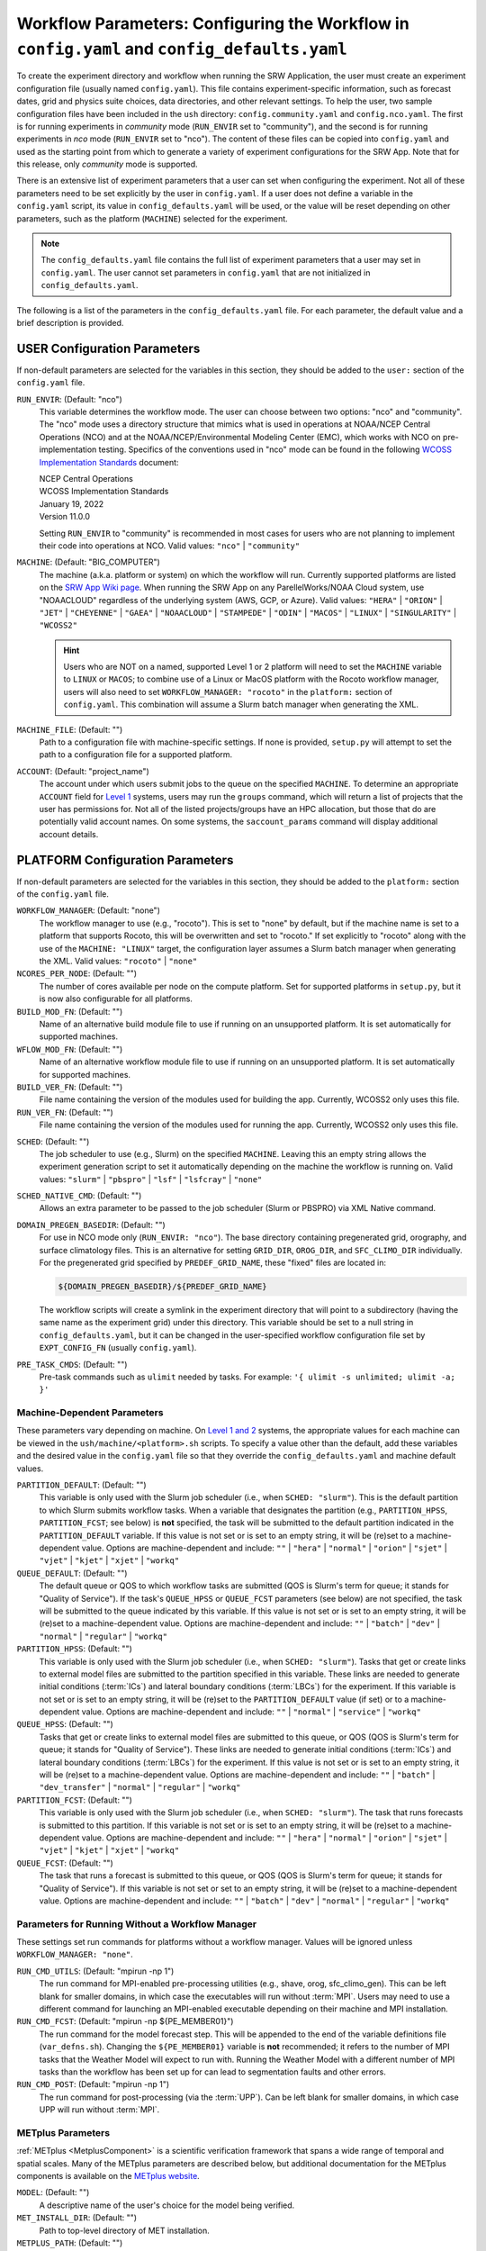 .. _ConfigWorkflow:

================================================================================================
Workflow Parameters: Configuring the Workflow in ``config.yaml`` and ``config_defaults.yaml``		
================================================================================================
To create the experiment directory and workflow when running the SRW Application, the user must create an experiment configuration file (usually named ``config.yaml``). This file contains experiment-specific information, such as forecast dates, grid and physics suite choices, data directories, and other relevant settings. To help the user, two sample configuration files have been included in the ``ush`` directory: ``config.community.yaml`` and ``config.nco.yaml``. The first is for running experiments in *community* mode (``RUN_ENVIR`` set to "community"), and the second is for running experiments in *nco* mode (``RUN_ENVIR`` set to "nco"). The content of these files can be copied into ``config.yaml`` and used as the starting point from which to generate a variety of experiment configurations for the SRW App. Note that for this release, only *community* mode is supported. 

There is an extensive list of experiment parameters that a user can set when configuring the experiment. Not all of these parameters need to be set explicitly by the user in ``config.yaml``. If a user does not define a variable in the ``config.yaml`` script, its value in ``config_defaults.yaml`` will be used, or the value will be reset depending on other parameters, such as the platform (``MACHINE``) selected for the experiment. 

.. note:: 
   The ``config_defaults.yaml`` file contains the full list of experiment parameters that a user may set in ``config.yaml``. The user cannot set parameters in ``config.yaml`` that are not initialized in ``config_defaults.yaml``.

The following is a list of the parameters in the ``config_defaults.yaml`` file. For each parameter, the default value and a brief description is provided. 

.. _user:

USER Configuration Parameters
=================================

If non-default parameters are selected for the variables in this section, they should be added to the ``user:`` section of the ``config.yaml`` file. 

``RUN_ENVIR``: (Default: "nco")
   This variable determines the workflow mode. The user can choose between two options: "nco" and "community". The "nco" mode uses a directory structure that mimics what is used in operations at NOAA/NCEP Central Operations (NCO) and at the NOAA/NCEP/Environmental Modeling Center (EMC), which works with NCO on pre-implementation testing. Specifics of the conventions used in "nco" mode can be found in the following `WCOSS Implementation Standards <https://www.nco.ncep.noaa.gov/idsb/implementation_standards/>`__ document:

   | NCEP Central Operations
   | WCOSS Implementation Standards
   | January 19, 2022
   | Version 11.0.0
   
   Setting ``RUN_ENVIR`` to "community" is recommended in most cases for users who are not planning to implement their code into operations at NCO. Valid values: ``"nco"`` | ``"community"``

``MACHINE``: (Default: "BIG_COMPUTER")
   The machine (a.k.a. platform or system) on which the workflow will run. Currently supported platforms are listed on the `SRW App Wiki page <https://github.com/ufs-community/ufs-srweather-app/wiki/Supported-Platforms-and-Compilers>`__. When running the SRW App on any ParellelWorks/NOAA Cloud system, use "NOAACLOUD" regardless of the underlying system (AWS, GCP, or Azure). Valid values: ``"HERA"`` | ``"ORION"`` | ``"JET"`` | ``"CHEYENNE"`` | ``"GAEA"`` | ``"NOAACLOUD"`` | ``"STAMPEDE"`` | ``"ODIN"`` | ``"MACOS"`` | ``"LINUX"`` | ``"SINGULARITY"`` | ``"WCOSS2"``

   .. hint::
      Users who are NOT on a named, supported Level 1 or 2 platform will need to set the ``MACHINE`` variable to ``LINUX`` or ``MACOS``; to combine use of a Linux or MacOS platform with the Rocoto workflow manager, users will also need to set ``WORKFLOW_MANAGER: "rocoto"`` in the ``platform:`` section of ``config.yaml``. This combination will assume a Slurm batch manager when generating the XML. 

``MACHINE_FILE``: (Default: "")
   Path to a configuration file with machine-specific settings. If none is provided, ``setup.py`` will attempt to set the path to a configuration file for a supported platform.

``ACCOUNT``: (Default: "project_name")
   The account under which users submit jobs to the queue on the specified ``MACHINE``. To determine an appropriate ``ACCOUNT`` field for `Level 1 <https://github.com/ufs-community/ufs-srweather-app/wiki/Supported-Platforms-and-Compilers>`__ systems, users may run the ``groups`` command, which will return a list of projects that the user has permissions for. Not all of the listed projects/groups have an HPC allocation, but those that do are potentially valid account names. On some systems, the ``saccount_params`` command will display additional account details. 

.. _PlatformConfig:

PLATFORM Configuration Parameters
=====================================

If non-default parameters are selected for the variables in this section, they should be added to the ``platform:`` section of the ``config.yaml`` file. 

``WORKFLOW_MANAGER``: (Default: "none")
   The workflow manager to use (e.g., "rocoto"). This is set to "none" by default, but if the machine name is set to a platform that supports Rocoto, this will be overwritten and set to "rocoto." If set explicitly to "rocoto" along with the use of the ``MACHINE: "LINUX"`` target, the configuration layer assumes a Slurm batch manager when generating the XML. Valid values: ``"rocoto"`` | ``"none"``

``NCORES_PER_NODE``: (Default: "")
   The number of cores available per node on the compute platform. Set for supported platforms in ``setup.py``, but it is now also configurable for all platforms.

``BUILD_MOD_FN``: (Default: "")
   Name of an alternative build module file to use if running on an unsupported platform. It is set automatically for supported machines.

``WFLOW_MOD_FN``: (Default: "")
   Name of an alternative workflow module file to use if running on an unsupported platform. It is set automatically for supported machines.

``BUILD_VER_FN``: (Default: "")
   File name containing the version of the modules used for building the app. Currently, WCOSS2 only uses this file.

``RUN_VER_FN``: (Default: "")
   File name containing the version of the modules used for running the app. Currently, WCOSS2 only uses this file.

.. _sched:

``SCHED``: (Default: "")
   The job scheduler to use (e.g., Slurm) on the specified ``MACHINE``. Leaving this an empty string allows the experiment generation script to set it automatically depending on the machine the workflow is running on. Valid values: ``"slurm"`` | ``"pbspro"`` | ``"lsf"`` | ``"lsfcray"`` | ``"none"``

``SCHED_NATIVE_CMD``: (Default: "")
   Allows an extra parameter to be passed to the job scheduler (Slurm or PBSPRO) via XML Native command. 

``DOMAIN_PREGEN_BASEDIR``: (Default: "")
   For use in NCO mode only (``RUN_ENVIR: "nco"``). The base directory containing pregenerated grid, orography, and surface climatology files. This is an alternative for setting ``GRID_DIR``, ``OROG_DIR``, and ``SFC_CLIMO_DIR`` individually. For the pregenerated grid specified by ``PREDEF_GRID_NAME``, these "fixed" files are located in: 

   .. code-block:: console 

      ${DOMAIN_PREGEN_BASEDIR}/${PREDEF_GRID_NAME}

   The workflow scripts will create a symlink in the experiment directory that will point to a subdirectory (having the same name as the experiment grid) under this directory. This variable should be set to a null string in ``config_defaults.yaml``, but it can be changed in the user-specified workflow configuration file set by ``EXPT_CONFIG_FN`` (usually ``config.yaml``).

``PRE_TASK_CMDS``: (Default: "")
   Pre-task commands such as ``ulimit`` needed by tasks. For example: ``'{ ulimit -s unlimited; ulimit -a; }'``

Machine-Dependent Parameters
-------------------------------
These parameters vary depending on machine. On `Level 1 and 2 <https://github.com/ufs-community/ufs-srweather-app/wiki/Supported-Platforms-and-Compilers>`__ systems, the appropriate values for each machine can be viewed in the ``ush/machine/<platform>.sh`` scripts. To specify a value other than the default, add these variables and the desired value in the ``config.yaml`` file so that they override the ``config_defaults.yaml`` and machine default values. 

``PARTITION_DEFAULT``: (Default: "")
   This variable is only used with the Slurm job scheduler (i.e., when ``SCHED: "slurm"``). This is the default partition to which Slurm submits workflow tasks. When a variable that designates the partition (e.g., ``PARTITION_HPSS``, ``PARTITION_FCST``; see below) is **not** specified, the task will be submitted to the default partition indicated in the ``PARTITION_DEFAULT`` variable. If this value is not set or is set to an empty string, it will be (re)set to a machine-dependent value. Options are machine-dependent and include: ``""`` | ``"hera"`` | ``"normal"`` | ``"orion"`` | ``"sjet"`` | ``"vjet"`` | ``"kjet"`` | ``"xjet"`` | ``"workq"``

``QUEUE_DEFAULT``: (Default: "")
   The default queue or QOS to which workflow tasks are submitted (QOS is Slurm's term for queue; it stands for "Quality of Service"). If the task's ``QUEUE_HPSS`` or ``QUEUE_FCST`` parameters (see below) are not specified, the task will be submitted to the queue indicated by this variable. If this value is not set or is set to an empty string, it will be (re)set to a machine-dependent value. Options are machine-dependent and include: ``""`` | ``"batch"`` | ``"dev"`` | ``"normal"`` | ``"regular"`` | ``"workq"``

``PARTITION_HPSS``: (Default: "")
   This variable is only used with the Slurm job scheduler (i.e., when ``SCHED: "slurm"``). Tasks that get or create links to external model files are submitted to the partition specified in this variable. These links are needed to generate initial conditions (:term:`ICs`) and lateral boundary conditions (:term:`LBCs`) for the experiment. If this variable is not set or is set to an empty string, it will be (re)set to the ``PARTITION_DEFAULT`` value (if set) or to a machine-dependent value. Options are machine-dependent and include: ``""`` | ``"normal"`` | ``"service"`` | ``"workq"``

``QUEUE_HPSS``: (Default: "")
   Tasks that get or create links to external model files are submitted to this queue, or QOS (QOS is Slurm's term for queue; it stands for "Quality of Service"). These links are needed to generate initial conditions (:term:`ICs`) and lateral boundary conditions (:term:`LBCs`) for the experiment. If this value is not set or is set to an empty string, it will be (re)set to a machine-dependent value. Options are machine-dependent and include: ``""`` | ``"batch"`` | ``"dev_transfer"`` | ``"normal"`` | ``"regular"`` | ``"workq"``

``PARTITION_FCST``: (Default: "")
   This variable is only used with the Slurm job scheduler (i.e., when ``SCHED: "slurm"``). The task that runs forecasts is submitted to this partition. If this variable is not set or is set to an empty string, it will be (re)set to a machine-dependent value. Options are machine-dependent and include: ``""`` | ``"hera"`` | ``"normal"`` | ``"orion"`` | ``"sjet"`` | ``"vjet"`` | ``"kjet"`` | ``"xjet"`` | ``"workq"``

``QUEUE_FCST``: (Default: "")
   The task that runs a forecast is submitted to this queue, or QOS (QOS is Slurm's term for queue; it stands for "Quality of Service"). If this variable is not set or set to an empty string, it will be (re)set to a machine-dependent value. Options are machine-dependent and include: ``""`` | ``"batch"`` | ``"dev"`` | ``"normal"`` | ``"regular"`` | ``"workq"``

Parameters for Running Without a Workflow Manager
-----------------------------------------------------
These settings set run commands for platforms without a workflow manager. Values will be ignored unless ``WORKFLOW_MANAGER: "none"``.

``RUN_CMD_UTILS``: (Default: "mpirun -np 1")
   The run command for MPI-enabled pre-processing utilities (e.g., shave, orog, sfc_climo_gen). This can be left blank for smaller domains, in which case the executables will run without :term:`MPI`. Users may need to use a different command for launching an MPI-enabled executable depending on their machine and MPI installation.

``RUN_CMD_FCST``: (Default: "mpirun -np ${PE_MEMBER01}")
   The run command for the model forecast step. This will be appended to the end of the variable definitions file (``var_defns.sh``). Changing the ``${PE_MEMBER01}`` variable is **not** recommended; it refers to the number of MPI tasks that the Weather Model will expect to run with. Running the Weather Model with a different number of MPI tasks than the workflow has been set up for can lead to segmentation faults and other errors. 

``RUN_CMD_POST``: (Default: "mpirun -np 1")
   The run command for post-processing (via the :term:`UPP`). Can be left blank for smaller domains, in which case UPP will run without :term:`MPI`.


METplus Parameters
----------------------

:ref:`METplus <MetplusComponent>` is a scientific verification framework that spans a wide range of temporal and spatial scales. Many of the METplus parameters are described below, but additional documentation for the METplus components is available on the `METplus website <https://dtcenter.org/community-code/metplus>`__. 

``MODEL``: (Default: "")
   A descriptive name of the user's choice for the model being verified.
   
``MET_INSTALL_DIR``: (Default: "")
   Path to top-level directory of MET installation.

``METPLUS_PATH``: (Default: "")
   Path to top-level directory of METplus installation.

``MET_BIN_EXEC``: (Default: "")
   Name of subdirectory where METplus executables are installed.

.. _METParamNote:

.. note::
   Where a date field is required: 
      * ``YYYY`` refers to the 4-digit valid year
      * ``MM`` refers to the 2-digit valid month
      * ``DD`` refers to the 2-digit valid day of the month
      * ``HH`` refers to the 2-digit valid hour of the day
      * ``mm`` refers to the 2-digit valid minutes of the hour
      * ``SS`` refers to the two-digit valid seconds of the hour

``CCPA_OBS_DIR``: (Default: "")
   User-specified location of top-level directory where CCPA hourly precipitation files used by METplus are located. This parameter needs to be set for both user-provided observations and for observations that are retrieved from the NOAA :term:`HPSS` (if the user has access) via the ``get_obs_ccpa_tn`` task. (This task is activated in the workflow by setting ``RUN_TASK_GET_OBS_CCPA: true``). 

   METplus configuration files require the use of a predetermined directory structure and file names. If the CCPA files are user-provided, they need to follow the anticipated naming structure: ``{YYYYMMDD}/ccpa.t{HH}z.01h.hrap.conus.gb2``, where YYYYMMDD and HH are as described in the note :ref:`above <METParamNote>`. When pulling observations from NOAA HPSS, the data retrieved will be placed in the ``CCPA_OBS_DIR`` directory. This path must be defind as ``/<full-path-to-obs>/ccpa/proc``. METplus is configured to verify 01-, 03-, 06-, and 24-h accumulated precipitation using hourly CCPA files.    

   .. note::
      There is a problem with the valid time in the metadata for files valid from 19 - 00 UTC (i.e., files under the "00" directory). The script to pull the CCPA data from the NOAA HPSS (``scripts/exregional_get_obs_ccpa.sh``) has an example of how to account for this and organize the data into a more intuitive format. When a fix is provided, it will be accounted for in the ``exregional_get_obs_ccpa.sh`` script.

``MRMS_OBS_DIR``: (Default: "")
   User-specified location of top-level directory where MRMS composite reflectivity files used by METplus are located. This parameter needs to be set for both user-provided observations and for observations that are retrieved from the NOAA :term:`HPSS` (if the user has access) via the ``get_obs_mrms_tn`` task (activated in the workflow by setting ``RUN_TASK_GET_OBS_MRMS: true``). When pulling observations directly from NOAA HPSS, the data retrieved will be placed in this directory. Please note, this path must be defind as ``/<full-path-to-obs>/mrms/proc``. 
   
   METplus configuration files require the use of a predetermined directory structure and file names. Therefore, if the MRMS files are user-provided, they need to follow the anticipated naming structure: ``{YYYYMMDD}/MergedReflectivityQCComposite_00.50_{YYYYMMDD}-{HH}{mm}{SS}.grib2``, where YYYYMMDD and {HH}{mm}{SS} are as described in the note :ref:`above <METParamNote>`. 

.. note::
   METplus is configured to look for a MRMS composite reflectivity file for the valid time of the forecast being verified; since MRMS composite reflectivity files do not always exactly match the valid time, a script (within the main script that retrieves MRMS data from the NOAA HPSS) is used to identify and rename the MRMS composite reflectivity file to match the valid time of the forecast. The script to pull the MRMS data from the NOAA HPSS has an example of the expected file-naming structure: ``scripts/exregional_get_obs_mrms.sh``. This script calls the script used to identify the MRMS file closest to the valid time: ``ush/mrms_pull_topofhour.py``.

``NDAS_OBS_DIR``: (Default: "")
   User-specified location of the top-level directory where NDAS prepbufr files used by METplus are located. This parameter needs to be set for both user-provided observations and for observations that are retrieved from the NOAA :term:`HPSS` (if the user has access) via the ``get_obs_ndas_tn`` task (activated in the workflow by setting ``RUN_TASK_GET_OBS_NDAS: true``). When pulling observations directly from NOAA HPSS, the data retrieved will be placed in this directory. Please note, this path must be defined as ``/<full-path-to-obs>/ndas/proc``. METplus is configured to verify near-surface variables hourly and upper-air variables at 00 and 12 UTC with NDAS prepbufr files. 
   
   METplus configuration files require the use of predetermined file names. Therefore, if the NDAS files are user-provided, they need to follow the anticipated naming structure: ``prepbufr.ndas.{YYYYMMDDHH}``, where YYYYMMDDHH is as described in the note :ref:`above <METParamNote>`. The script to pull the NDAS data from the NOAA HPSS (``scripts/exregional_get_obs_ndas.sh``) has an example of how to rename the NDAS data into a more intuitive format with the valid time listed in the file name.

Test Directories
----------------------

These directories are used only by the ``run_WE2E_tests.sh`` script, so they are not used unless the user runs a Workflow End-to-End (WE2E) test. Their function corresponds to the same variables without the ``TEST_`` prefix. Users typically should not modify these variables. For any alterations, the logic in the ``run_WE2E_tests.sh`` script would need to be adjusted accordingly.

``TEST_EXTRN_MDL_SOURCE_BASEDIR``: (Default: "")
   This parameter allows testing of user-staged files in a known location on a given platform. This path contains a limited dataset and likely will not be useful for most user experiments. 

``TEST_PREGEN_BASEDIR``: (Default: "")
   Similar to ``DOMAIN_PREGEN_BASEDIR``, this variable sets the base directory containing pregenerated grid, orography, and surface climatology files for WE2E tests. This is an alternative for setting ``GRID_DIR``, ``OROG_DIR``, and ``SFC_CLIMO_DIR`` individually. 

``TEST_ALT_EXTRN_MDL_SYSBASEDIR_ICS``: (Default: "")
   This parameter is used to test the mechanism that allows users to point to a data stream on disk. It sets up a sandbox location that mimics the stream in a more controlled way and tests the ability to access :term:`ICS`. 

``TEST_ALT_EXTRN_MDL_SYSBASEDIR_LBCS``: (Default: "")
   This parameter is used to test the mechanism that allows users to point to a data stream on disk. It sets up a sandbox location that mimics the stream in a more controlled way and tests the ability to access :term:`LBCS`.


.. _workflow:

WORKFLOW Configuration Parameters
=====================================

If non-default parameters are selected for the variables in this section, they should be added to the ``workflow:`` section of the ``config.yaml`` file. 

.. _Cron:

Cron-Associated Parameters
------------------------------

Cron is a job scheduler accessed through the command-line on UNIX-like operating systems. It is useful for automating tasks such as the ``rocotorun`` command, which launches each workflow task in the SRW App. Cron periodically checks a cron table (aka crontab) to see if any tasks are are ready to execute. If so, it runs them. 

``USE_CRON_TO_RELAUNCH``: (Default: false)
   Flag that determines whether or not a line is added to the user's cron table, which calls the experiment launch script every ``CRON_RELAUNCH_INTVL_MNTS`` minutes. Valid values: ``True`` | ``False``

``CRON_RELAUNCH_INTVL_MNTS``: (Default: 3)
   The interval (in minutes) between successive calls of the experiment launch script by a cron job to (re)launch the experiment (so that the workflow for the experiment kicks off where it left off). This is used only if ``USE_CRON_TO_RELAUNCH`` is set to true.

.. _DirParams:

Directory Parameters
-----------------------

``EXPT_BASEDIR``: (Default: "")
   The full path to the base directory in which the experiment directory (``EXPT_SUBDIR``) will be created. If this is not specified or if it is set to an empty string, it will default to ``${HOMEdir}/../expt_dirs``, where ``${HOMEdir}`` contains the full path to the ``ufs-srweather-app`` directory.

``EXPT_SUBDIR``: (Default: "")
   The user-designated name of the experiment directory (*not* its full path). The full path to the experiment directory, which will be contained in the variable ``EXPTDIR``, will be:

   .. code-block:: console

      EXPTDIR="${EXPT_BASEDIR}/${EXPT_SUBDIR}"

   This parameter cannot be left as a null string. It must be set to a non-null value in the user-defined experiment configuration file (i.e., ``config.yaml``).

``EXEC_SUBDIR``: (Default: "exec")
   The name of the subdirectory of ``ufs-srweather-app`` where executables are installed.

Pre-Processing File Separator Parameters
--------------------------------------------

``DOT_OR_USCORE``: (Default: "_")
   This variable sets the separator character(s) to use in the names of the grid, mosaic, and orography fixed files. Ideally, the same separator should be used in the names of these fixed files as in the surface climatology fixed files. Valid values: ``"_"`` | ``"."``


Set File Name Parameters
----------------------------

``EXPT_CONFIG_FN``: (Default: "config.yaml")
   Name of the user-specified configuration file for the forecast experiment.

``CONSTANTS_FN``: (Default: "constants.yaml")
   Name of the file containing definitions of various mathematical, physical, and SRW App contants.

``RGNL_GRID_NML_FN``: (Default: "regional_grid.nml")
   Name of the file containing namelist settings for the code that generates an "ESGgrid" regional grid.

``FV3_NML_BASE_SUITE_FN``: (Default: "input.nml.FV3")
   Name of the Fortran file containing the forecast model's base suite namelist (i.e., the portion of the namelist that is common to all physics suites).

``FV3_NML_YAML_CONFIG_FN``: (Default: "FV3.input.yml")
   Name of YAML configuration file containing the forecast model's namelist settings for various physics suites.

``FV3_NML_BASE_ENS_FN``: (Default: "input.nml.base_ens")
   Name of the Fortran file containing the forecast model's base ensemble namelist (i.e., the original namelist file from which each of the ensemble members' namelist files is generated).

``FV3_EXEC_FN``: (Default: "ufs_model")
   Name to use for the forecast model executable. 

``DIAG_TABLE_TMPL_FN``: (Default: "")
   Name of a template file that specifies the output fields of the forecast model. The selected physics suite is appended to this file name in ``setup.py``, taking the form ``{DIAG_TABLE_TMPL_FN}.{CCPP_PHYS_SUITE}``. Generally, the SRW App expects to read in the default value set in ``setup.py`` (i.e., ``diag_table.{CCPP_PHYS_SUITE}``), and users should **not** specify a value for ``DIAG_TABLE_TMPL_FN`` in their configuration file (i.e., ``config.yaml``) unless (1) the file name required by the model changes, and (2) they also change the names of the ``diag_table`` options in the ``ufs-srweather-app/parm`` directory. 

``FIELD_TABLE_TMPL_FN``: (Default: "")
   Name of a template file that specifies the :term:`tracers <tracer>` that the forecast model will read in from the :term:`IC/LBC <IC/LBCs>` files. The selected physics suite is appended to this file name in ``setup.py``, taking the form ``{FIELD_TABLE_TMPL_FN}.{CCPP_PHYS_SUITE}``. Generally, the SRW App expects to read in the default value set in ``setup.py`` (i.e., ``field_table.{CCPP_PHYS_SUITE}``), and users should **not** specify a different value for ``FIELD_TABLE_TMPL_FN`` in their configuration file (i.e., ``config.yaml``) unless (1) the file name required by the model changes, and (2) they also change the names of the ``field_table`` options in the ``ufs-srweather-app/parm`` directory. 

``DATA_TABLE_TMPL_FN``: (Default: "")
   Name of a template file that contains the data table read in by the forecast model. Generally, the SRW App expects to read in the default value set in ``setup.py`` (i.e., ``data_table``), and users should **not** specify a different value for ``DATA_TABLE_TMPL_FN`` in their configuration file (i.e., ``config.yaml``) unless (1) the file name required by the model changes, and (2) they also change the name of ``data_table`` in the ``ufs-srweather-app/parm`` directory. 

``MODEL_CONFIG_TMPL_FN``: (Default: "")
   Name of a template file that contains settings and configurations for the :term:`NUOPC`/:term:`ESMF` main component. Generally, the SRW App expects to read in the default value set in ``setup.py`` (i.e., ``model_configure``), and users should **not** specify a different value for ``MODEL_CONFIG_TMPL_FN`` in their configuration file (i.e., ``config.yaml``) unless (1) the file name required by the model changes, and (2) they also change the name of ``model_configure`` in the ``ufs-srweather-app/parm`` directory. 

``NEMS_CONFIG_TMPL_FN``: (Default: "")
   Name of a template file that contains information about the various :term:`NEMS` components and their run sequence. Generally, the SRW App expects to read in the default value set in ``setup.py`` (i.e., ``nems.configure``), and users should **not** specify a different value for ``NEMS_CONFIG_TMPL_FN`` in their configuration file (i.e., ``config.yaml``) unless (1) the file name required by the model changes, and (2) they also change the name of ``nems.configure`` in the ``ufs-srweather-app/parm`` directory.

``FCST_MODEL``: (Default: "ufs-weather-model")
   Name of forecast model. Valid values: ``"ufs-weather-model"`` | ``"fv3gfs_aqm"``

``WFLOW_XML_FN``: (Default: "FV3LAM_wflow.xml")
   Name of the Rocoto workflow XML file that the experiment generation script creates. This file defines the workflow for the experiment.

``GLOBAL_VAR_DEFNS_FN``: (Default: "var_defns.sh")
   Name of the file (a shell script) containing definitions of the primary and secondary experiment variables (parameters). This file is sourced by many scripts (e.g., the J-job scripts corresponding to each workflow task) in order to make all the experiment variables available in those scripts. The primary variables are defined in the default configuration script (``config_defaults.yaml``) and in ``config.yaml``. The secondary experiment variables are generated by the experiment generation script. 

``EXTRN_MDL_VAR_DEFNS_FN``: (Default: "extrn_mdl_var_defns")
   Name of the file (a shell script) containing the definitions of variables associated with the external model from which :term:`ICs` or :term:`LBCs` are generated. This file is created by the ``GET_EXTRN_*_TN`` task because the values of the variables it contains are not known before this task runs. The file is then sourced by the ``MAKE_ICS_TN`` and ``MAKE_LBCS_TN`` tasks.

``WFLOW_LAUNCH_SCRIPT_FN``: (Default: "launch_FV3LAM_wflow.sh")
   Name of the script that can be used to (re)launch the experiment's Rocoto workflow.

``WFLOW_LAUNCH_LOG_FN``: (Default: "log.launch_FV3LAM_wflow")
   Name of the log file that contains the output from successive calls to the workflow launch script (``WFLOW_LAUNCH_SCRIPT_FN``).

.. _CCPP_Params:

CCPP Parameter
------------------

``CCPP_PHYS_SUITE``: (Default: "FV3_GFS_v16")
   This parameter indicates which :term:`CCPP` (Common Community Physics Package) physics suite to use for the forecast(s). The choice of physics suite determines the forecast model's namelist file, the diagnostics table file, the field table file, and the XML physics suite definition file, which are staged in the experiment directory or the :term:`cycle` directories under it. 

   .. note:: 
      For information on *stochastic physics* parameters, see :numref:`Section %s <stochastic-physics>`.
   
   **Current supported settings for the CCPP parameter are:** 

   | ``"FV3_GFS_v16"`` 
   | ``"FV3_RRFS_v1beta"`` 
   | ``"FV3_HRRR"``
   | ``"FV3_WoFS_v0"``

   **Other valid values include:**

   | ``"FV3_GFS_2017_gfdlmp"``
   | ``"FV3_GFS_2017_gfdlmp_regional"``
   | ``"FV3_GFS_v15p2"``
   | ``"FV3_GFS_v15_thompson_mynn_lam3km"``


.. _GridGen:

Grid Generation Parameters
------------------------------

``GRID_GEN_METHOD``: (Default: "")
   This variable specifies which method to use to generate a regional grid in the horizontal plane. The values that it can take on are:

   * ``"ESGgrid"``: The "ESGgrid" method will generate a regional version of the Extended Schmidt Gnomonic (ESG) grid using the map projection developed by Jim Purser of EMC (:cite:t:`Purser_2020`). "ESGgrid" is the preferred grid option. 

   * ``"GFDLgrid"``: The "GFDLgrid" method first generates a "parent" global cubed-sphere grid. Then a portion from tile 6 of the global grid is used as the regional grid. This regional grid is referred to in the grid generation scripts as "tile 7," even though it does not correspond to a complete tile. The forecast is run only on the regional grid (i.e., on tile 7, not on tiles 1 through 6). Note that the "GFDLgrid" method is the legacy grid generation method. It is not supported in *all* predefined domains. 

.. attention::

   If the experiment uses a **predefined grid** (i.e., if ``PREDEF_GRID_NAME`` is set to the name of a valid predefined grid), then ``GRID_GEN_METHOD`` will be reset to the value of ``GRID_GEN_METHOD`` for that grid. This will happen regardless of whether ``GRID_GEN_METHOD`` is assigned a value in the experiment configuration file; any value assigned will be overwritten.

.. note::

   If the experiment uses a **user-defined grid** (i.e., if ``PREDEF_GRID_NAME`` is set to a null string), then ``GRID_GEN_METHOD`` must be set in the experiment configuration file. Otherwise, the experiment generation will fail because the generation scripts check to ensure that the grid name is set to a non-empty string before creating the experiment directory.

Forecast Parameters
----------------------
``DATE_FIRST_CYCL``: (Default: "YYYYMMDDHH")
   Starting date of the first forecast in the set of forecasts to run. Format is "YYYYMMDDHH".

``DATE_LAST_CYCL``: (Default: "YYYYMMDDHH")
   Starting date of the last forecast in the set of forecasts to run. Format is "YYYYMMDDHH".

``INCR_CYCL_FREQ``: (Default: 24)
   Increment in hours for Rocoto cycle frequency. The default is 24, which means cycl_freq=24:00:00.

``FCST_LEN_HRS``: (Default: 24)
   The length of each forecast, in integer hours.

Pre-Existing Directory Parameter
------------------------------------
``PREEXISTING_DIR_METHOD``: (Default: "delete")
   This variable determines how to deal with pre-existing directories (resulting from previous calls to the experiment generation script using the same experiment name [``EXPT_SUBDIR``] as the current experiment). This variable must be set to one of three valid values: ``"delete"``, ``"rename"``, or ``"quit"``.  The behavior for each of these values is as follows:

   * **"delete":** The preexisting directory is deleted and a new directory (having the same name as the original preexisting directory) is created.

   * **"rename":** The preexisting directory is renamed and a new directory (having the same name as the original pre-existing directory) is created. The new name of the preexisting directory consists of its original name and the suffix "_old###", where ``###`` is a 3-digit integer chosen to make the new name unique.

   * **"quit":** The preexisting directory is left unchanged, but execution of the currently running script is terminated. In this case, the preexisting directory must be dealt with manually before rerunning the script.

Verbose Parameter
---------------------
``VERBOSE``: (Default: true)
   Flag that determines whether the experiment generation and workflow task scripts print out extra informational messages. Valid values: ``True`` | ``False``

Debug Parameter
--------------------
``DEBUG``: (Default: false)
   Flag that determines whether to print out very detailed debugging messages.  Note that if DEBUG is set to true, then VERBOSE will also be reset to true if it isn't already. Valid values: ``True`` | ``False``

Compiler
-----------

``COMPILER``: (Default: "intel")
   Type of compiler invoked during the build step. Currently, this must be set manually; it is not inherited from the build system in the ``ufs-srweather-app`` directory. Valid values: ``"intel"`` | ``"gnu"``

Verification Parameters
---------------------------

``GET_OBS``: (Default: "get_obs")
   Set the name of the Rocoto workflow task used to load proper module files for ``GET_OBS_*`` tasks. Users typically do not need to change this value. 

``VX_TN``: (Default: "run_vx")
   Set the name of the Rocoto workflow task used to load proper module files for ``VX_*`` tasks. Users typically do not need to change this value. 

``VX_ENSGRID_TN``: (Default: "run_ensgridvx")
   Set the name of the Rocoto workflow task that runs METplus grid-to-grid ensemble verification for 1-h accumulated precipitation. Users typically do not need to change this value. 

``VX_ENSGRID_PROB_REFC_TN``: (Default: "run_ensgridvx_prob_refc")
   Set the name of the Rocoto workflow task that runs METplus grid-to-grid verification for ensemble probabilities for composite reflectivity. Users typically do not need to change this value. 

``MAXTRIES_VX_ENSGRID_PROB_REFC``: (Default: 1)
   Maximum number of times to attempt ``VX_ENSGRID_PROB_REFC_TN``.


.. _NCOModeParms:

NCO-Specific Variables
=========================

A standard set of environment variables has been established for *nco* mode to simplify the production workflow and improve the troubleshooting process for operational and preoperational models. These variables are only used in *nco* mode (i.e., when ``RUN_ENVIR: "nco"``). When non-default parameters are selected for the variables in this section, they should be added to the ``nco:`` section of the ``config.yaml`` file. 

.. note::
   Only *community* mode is fully supported for this release. *nco* mode is used by those at the Environmental Modeling Center (EMC) and Global Systems Laboratory (GSL) who are working on pre-implementation operational testing. Other users should run the SRW App in *community* mode. 

``envir, NET, model_ver, RUN``:
   Standard environment variables defined in the NCEP Central Operations WCOSS Implementation Standards document. These variables are used in forming the path to various directories containing input, output, and workflow files. The variables are defined in the `WCOSS Implementation Standards <https://www.nco.ncep.noaa.gov/idsb/implementation_standards/ImplementationStandards.v11.0.0.pdf?>`__ document (pp. 4-5) as follows:

   ``envir``: (Default: "para")
      Set to "test" during the initial testing phase, "para" when running in parallel (on a schedule), and "prod" in production. 

   ``NET``: (Default: "rrfs")
      Model name (first level of ``com`` directory structure)

   ``model_ver``: (Default: "v1.0.0")
      Version number of package in three digits (second level of ``com`` directory)

   ``RUN``: (Default: "rrfs")
      Name of model run (third level of ``com`` directory structure). In general, same as ``$NET``.

``OPSROOT``: (Default: "")
  The operations root directory in *nco* mode.

WORKFLOW SWITCHES Configuration Parameters
=============================================

These parameters set flags that determine whether various workflow tasks should be run. When non-default parameters are selected for the variables in this section, they should be added to the ``workflow_switches:`` section of the ``config.yaml`` file. Note that the ``MAKE_GRID_TN``, ``MAKE_OROG_TN``, and ``MAKE_SFC_CLIMO_TN`` are all :term:`cycle-independent` tasks, i.e., if they are run, they only run once at the beginning of the workflow before any cycles are run. 

Baseline Workflow Tasks
--------------------------

``RUN_TASK_MAKE_GRID``: (Default: true)
   Flag that determines whether to run the grid file generation task (``MAKE_GRID_TN``). If this is set to true, the grid generation task is run and new grid files are generated. If it is set to false, then the scripts look for pre-generated grid files in the directory specified by ``GRID_DIR`` (see :numref:`Section %s <make-grid>` below). Valid values: ``True`` | ``False``

``RUN_TASK_MAKE_OROG``: (Default: true)
   Same as ``RUN_TASK_MAKE_GRID`` but for the orography generation task (``MAKE_OROG_TN``). Flag that determines whether to run the orography file generation task (``MAKE_OROG_TN``). If this is set to true, the orography generation task is run and new orography files are generated. If it is set to false, then the scripts look for pre-generated orography files in the directory specified by ``OROG_DIR`` (see :numref:`Section %s <make-orog>` below). Valid values: ``True`` | ``False``

``RUN_TASK_MAKE_SFC_CLIMO``: (Default: true)
   Same as ``RUN_TASK_MAKE_GRID`` but for the surface climatology generation task (``MAKE_SFC_CLIMO_TN``). Flag that determines whether to run the surface climatology file generation task (``MAKE_SFC_CLIMO_TN``). If this is set to true, the surface climatology generation task is run and new surface climatology files are generated. If it is set to false, then the scripts look for pre-generated surface climatology files in the directory specified by ``SFC_CLIMO_DIR`` (see :numref:`Section %s <make-sfc-climo>` below). Valid values: ``True`` | ``False``

``RUN_TASK_GET_EXTRN_ICS``: (Default: true)
   Flag that determines whether to run the ``GET_EXTRN_ICS_TN`` task.

``RUN_TASK_GET_EXTRN_LBCS``: (Default: true)
   Flag that determines whether to run the ``GET_EXTRN_LBCS_TN`` task.

``RUN_TASK_MAKE_ICS``: (Default: true)
   Flag that determines whether to run the ``MAKE_ICS_TN`` task.

``RUN_TASK_MAKE_LBCS``: (Default: true)
   Flag that determines whether to run the ``MAKE_LBCS_TN`` task.

``RUN_TASK_RUN_FCST``: (Default: true)
   Flag that determines whether to run the ``RUN_FCST_TN`` task.

``RUN_TASK_RUN_POST``: (Default: true)
   Flag that determines whether to run the ``RUN_POST_TN`` task. Valid values: ``True`` | ``False``

.. _VXTasks:

Verification Tasks
--------------------

``RUN_TASK_GET_OBS_CCPA``: (Default: false)
   Flag that determines whether to run the ``GET_OBS_CCPA_TN`` task, which retrieves the :term:`CCPA` hourly precipitation files used by METplus from NOAA :term:`HPSS`. See :numref:`Section %s <get-obs-ccpa>` for additional parameters related to this task.

``RUN_TASK_GET_OBS_MRMS``: (Default: false)
   Flag that determines whether to run the ``GET_OBS_MRMS_TN`` task, which retrieves the :term:`MRMS` composite reflectivity files used by METplus from NOAA HPSS. See :numref:`Section %s <get-obs-mrms>` for additional parameters related to this task.

``RUN_TASK_GET_OBS_NDAS``: (Default: false)
   Flag that determines whether to run the ``GET_OBS_NDAS_TN`` task, which retrieves the :term:`NDAS` PrepBufr files used by METplus from NOAA HPSS. See :numref:`Section %s <get-obs-ndas>` for additional parameters related to this task.

``RUN_TASK_VX_GRIDSTAT``: (Default: false)
   Flag that determines whether to run the grid-stat verification task. The :ref:`MET Grid-Stat tool <grid-stat>` provides verification statistics for a matched forecast and observation grid. See :numref:`Section %s <VX-gridstat>` for additional parameters related to this task. Valid values: ``True`` | ``False``

``RUN_TASK_VX_POINTSTAT``: (Default: false)
   Flag that determines whether to run the point-stat verification task. The :ref:`MET Point-Stat tool <point-stat>` provides verification statistics for forecasts at observation points (as opposed to over gridded analyses). See :numref:`Section %s <VX-pointstat>` for additional parameters related to this task. Valid values: ``True`` | ``False``

``RUN_TASK_VX_ENSGRID``: (Default: false)
   Flag that determines whether to run the ensemble-stat verification for gridded data task. The :ref:`MET Ensemble-Stat tool <ensemble-stat>` provides verification statistics for ensemble forecasts and can be used in conjunction with the :ref:`MET Grid-Stat tool <grid-stat>`. See :numref:`Section %s <VX-ensgrid>` for additional parameters related to this task. Valid values: ``True`` | ``False``

``RUN_TASK_VX_ENSPOINT``: (Default: false)
   Flag that determines whether to run the ensemble point verification task. If this flag is set, both ensemble-stat point verification and point verification of ensemble-stat output is computed. The :ref:`MET Ensemble-Stat tool <ensemble-stat>` provides verification statistics for ensemble forecasts and can be used in conjunction with the :ref:`MET Point-Stat tool <point-stat>`. See :numref:`Section %s <VX-enspoint>` for additional parameters related to this task. Valid values: ``True`` | ``False``

..
   COMMENT: Might be worth defining "ensemble-stat verification for gridded data," "ensemble point verification," "ensemble-stat point verification," and "point verification of ensemble-stat output"

.. _make-grid:

MAKE_GRID Configuration Parameters
======================================

Non-default parameters for the ``make_grid`` task are set in the ``task_make_grid:`` section of the ``config.yaml`` file. 

Basic Task Parameters
--------------------------

For each workflow task, certain parameter values must be passed to the job scheduler (e.g., Slurm), which submits a job for the task. Typically, users do not need to adjust the default values. 

   ``MAKE_GRID_TN``: (Default: "make_grid")
      Set the name of this :term:`cycle-independent` Rocoto workflow task. Users typically do not need to change this value. 

   ``NNODES_MAKE_GRID``: (Default: 1)
      Number of nodes to use for the job. 

   ``PPN_MAKE_GRID``: (Default: 24)
      Number of :term:`MPI` processes per node. 

   ``WTIME_MAKE_GRID``: (Default: 00:20:00)
      Maximum time for the task to complete. 

   ``MAXTRIES_MAKE_GRID``: (Default: 2)
      Maximum number of times to attempt the task.

   ``GRID_DIR``: (Default: "")
      The directory containing pre-generated grid files when ``RUN_TASK_MAKE_GRID`` is set to false.

.. _ESGgrid:

ESGgrid Settings
-------------------

The following parameters must be set if using the "ESGgrid" method to generate a regional grid (i.e., when ``GRID_GEN_METHOD: "ESGgrid"``, see :numref:`Section %s <GridGen>`). If a different ``GRID_GEN_METHOD`` is used, these parameters will be ignored. When using a predefined grid with ``GRID_GEN_METHOD: "ESGgrid"``, the values in this section will be set automatically to the assigned values for that grid.

``ESGgrid_LON_CTR``: (Default: "")
   The longitude of the center of the grid (in degrees).

``ESGgrid_LAT_CTR``: (Default: "")
   The latitude of the center of the grid (in degrees).

``ESGgrid_DELX``: (Default: "")
   The cell size in the zonal direction of the regional grid (in meters).

``ESGgrid_DELY``: (Default: "")
   The cell size in the meridional direction of the regional grid (in meters).

``ESGgrid_NX``: (Default: "")
   The number of cells in the zonal direction on the regional grid.

``ESGgrid_NY``: (Default: "")
   The number of cells in the meridional direction on the regional grid.

``ESGgrid_PAZI``: (Default: "")
   The rotational parameter for the "ESGgrid" (in degrees).

``ESGgrid_WIDE_HALO_WIDTH``: (Default: "")
   The width (in number of grid cells) of the :term:`halo` to add around the regional grid before shaving the halo down to the width(s) expected by the forecast model. The user need not specify this variable since it is set automatically in ``set_gridparams_ESGgrid.py``

.. _WideHalo:

.. note::
   A :term:`halo` is the strip of cells surrounding the regional grid; the halo is used to feed in the lateral boundary conditions to the grid. The forecast model requires **grid** files containing 3-cell- and 4-cell-wide halos and **orography** files with 0-cell- and 3-cell-wide halos. In order to generate grid and orography files with appropriately-sized halos, the grid and orography tasks create preliminary files with halos around the regional domain of width ``ESGgrid_WIDE_HALO_WIDTH`` cells. The files are then read in and "shaved" down to obtain grid files with 3-cell-wide and 4-cell-wide halos and orography files with 0-cell-wide and 3-cell-wide halos. The original halo that gets shaved down is referred to as the "wide" halo because it is wider than the 0-cell-wide, 3-cell-wide, and 4-cell-wide halos that users eventually end up with. Note that the grid and orography files with the wide halo are only needed as intermediates in generating the files with 0-cell-, 3-cell-, and 4-cell-wide halos; they are not needed by the forecast model.

GFDLgrid Settings
---------------------

The following parameters must be set if using the "GFDLgrid" method to generate a regional grid (i.e., when ``GRID_GEN_METHOD: "GFDLgrid"``, see :numref:`Section %s <GridGen>`). If a different ``GRID_GEN_METHOD`` is used, these parameters will be ignored. When using a predefined grid with ``GRID_GEN_METHOD: "GFDLgrid"``, the values in this section will be set automatically to the assigned values for that grid. 

Note that the regional grid is defined with respect to a "parent" global cubed-sphere grid. Thus, all the parameters for a global cubed-sphere grid must be specified even though the model equations are integrated only on the regional grid. Tile 6 has arbitrarily been chosen as the tile to use to orient the global parent grid on the sphere (Earth). For convenience, the regional grid is denoted as "tile 7" even though it is embedded within tile 6 (i.e., it doesn't extend beyond the boundary of tile 6). Its exact location within tile 6 is determined by specifying the starting and ending i- and j-indices of the regional grid on tile 6, where ``i`` is the grid index in the x direction and ``j`` is the grid index in the y direction. All of this information is set in the variables below. 

``GFDLgrid_LON_T6_CTR``: (Default: "")
   Longitude of the center of tile 6 (in degrees).

``GFDLgrid_LAT_T6_CTR``: (Default: "")
   Latitude of the center of tile 6 (in degrees).

``GFDLgrid_NUM_CELLS``: (Default: "")
   Number of grid cells in either of the two horizontal directions (x and y) on each of the six tiles of the parent global cubed-sphere grid. Valid values: ``48`` | ``96`` | ``192`` | ``384`` | ``768`` | ``1152`` | ``3072``

   To give an idea of what these values translate to in terms of grid cell size in kilometers, we list below the approximate grid cell size on a uniform global grid having the specified value of ``GFDLgrid_NUM_CELLS``, where by "uniform" we mean with Schmidt stretch factor ``GFDLgrid_STRETCH_FAC: "1"`` (although in regional applications ``GFDLgrid_STRETCH_FAC`` will typically be set to a value greater than ``"1"`` to obtain a smaller grid size on tile 6):

         +---------------------+--------------------+
         | GFDLgrid_NUM_CELLS  | Typical Cell Size  |
         +=====================+====================+
         |  48                 |     200 km         |
         +---------------------+--------------------+
         |  96                 |     100 km         |
         +---------------------+--------------------+
         | 192                 |      50 km         |
         +---------------------+--------------------+
         | 384                 |      25 km         |
         +---------------------+--------------------+
         | 768                 |      13 km         |
         +---------------------+--------------------+
         | 1152                |      8.5 km        |
         +---------------------+--------------------+
         | 3072                |      3.2 km        |
         +---------------------+--------------------+

      Note that these are only typical cell sizes. The actual cell size on the global grid tiles varies somewhat as we move across a tile and is also dependent on ``GFDLgrid_STRETCH_FAC``, which modifies the shape and size of the tile.

``GFDLgrid_STRETCH_FAC``: (Default: "")
   Stretching factor used in the Schmidt transformation applied to the parent cubed-sphere grid. Setting the Schmidt stretching factor to a value greater than 1 shrinks tile 6, while setting it to a value less than 1 (but still greater than 0) expands it. The remaining 5 tiles change shape as necessary to maintain global coverage of the grid.

``GFDLgrid_REFINE_RATIO``: (Default: "")
   Cell refinement ratio for the regional grid. It refers to the number of cells in either the x or y direction on the regional grid (tile 7) that abut one cell on its parent tile (tile 6).

``GFDLgrid_ISTART_OF_RGNL_DOM_ON_T6G``: (Default: "")
   i-index on tile 6 at which the regional grid (tile 7) starts.

``GFDLgrid_IEND_OF_RGNL_DOM_ON_T6G``: (Default: "")
   i-index on tile 6 at which the regional grid (tile 7) ends.

``GFDLgrid_JSTART_OF_RGNL_DOM_ON_T6G``: (Default: "")
   j-index on tile 6 at which the regional grid (tile 7) starts.

``GFDLgrid_JEND_OF_RGNL_DOM_ON_T6G``: (Default: "")
   j-index on tile 6 at which the regional grid (tile 7) ends.

``GFDLgrid_USE_NUM_CELLS_IN_FILENAMES``: (Default: "")
   Flag that determines the file naming convention to use for grid, orography, and surface climatology files (or, if using pregenerated files, the naming convention that was used to name these files).  These files usually start with the string ``"C${RES}_"``, where ``RES`` is an integer. In the global forecast model, ``RES`` is the number of points in each of the two horizontal directions (x and y) on each tile of the global grid (defined here as ``GFDLgrid_NUM_CELLS``). If this flag is set to true, ``RES`` will be set to ``GFDLgrid_NUM_CELLS`` just as in the global forecast model. If it is set to false, we calculate (in the grid generation task) an "equivalent global uniform cubed-sphere resolution" --- call it ``RES_EQUIV`` --- and then set ``RES`` equal to it. ``RES_EQUIV`` is the number of grid points in each of the x and y directions on each tile that a global UNIFORM (i.e., stretch factor of 1) cubed-sphere grid would need to have in order to have the same average grid size as the regional grid. This is a more useful indicator of the grid size because it takes into account the effects of ``GFDLgrid_NUM_CELLS``, ``GFDLgrid_STRETCH_FAC``, and ``GFDLgrid_REFINE_RATIO`` in determining the regional grid's typical grid size, whereas simply setting ``RES`` to ``GFDLgrid_NUM_CELLS`` doesn't take into account the effects of ``GFDLgrid_STRETCH_FAC`` and ``GFDLgrid_REFINE_RATIO`` on the regional grid's resolution. Nevertheless, some users still prefer to use ``GFDLgrid_NUM_CELLS`` in the file names, so we allow for that here by setting this flag to true.

.. _make-orog:
 
MAKE_OROG Configuration Parameters
=====================================

Non-default parameters for the ``make_orog`` task are set in the ``task_make_orog:`` section of the ``config.yaml`` file. 

``MAKE_OROG_TN``: (Default: "make_orog")
   Set the name of this :term:`cycle-independent` Rocoto workflow task. Users typically do not need to change this value.

``NNODES_MAKE_OROG``: (Default: 1)
   Number of nodes to use for the job. 

``PPN_MAKE_OROG``: (Default: 24)
   Number of :term:`MPI` processes per node. 

``WTIME_MAKE_OROG``: (Default: 00:20:00)
   Maximum time for the task to complete.

``MAXTRIES_MAKE_OROG``: (Default: 2)
   Maximum number of times to attempt the task.

``KMP_AFFINITY_MAKE_OROG``: (Default: "disabled")
   Intel Thread Affinity Interface for the ``make_orog`` task. See :ref:`this note <thread-affinity>` for more information on thread affinity. Settings for the ``make_orog`` task is disabled because this task does not use parallelized code.

``OMP_NUM_THREADS_MAKE_OROG``: (Default: 6)
   The number of OpenMP threads to use for parallel regions.

``OMP_STACKSIZE_MAKE_OROG``: (Default: "2048m")
   Controls the size of the stack for threads created by the OpenMP implementation.

``OROG_DIR``: (Default: "")
   The directory containing pre-generated orography files to use when ``MAKE_OROG_TN`` is set to false.

.. _make-sfc-climo:

MAKE_SFC_CLIMO Configuration Parameters
===========================================

Non-default parameters for the ``make_sfc_climo`` task are set in the ``task_make_sfc_climo:`` section of the ``config.yaml`` file. 

``MAKE_SFC_CLIMO_TN``: "make_sfc_climo"
   Set the name of this :term:`cycle-independent` Rocoto workflow task. Users typically do not need to change this value.

``NNODES_MAKE_SFC_CLIMO``: (Default: 2)
   Number of nodes to use for the job. 

``PPN_MAKE_SFC_CLIMO``: (Default: 24)
   Number of :term:`MPI` processes per node. 

``WTIME_MAKE_SFC_CLIMO``: (Default: 00:20:00)
   Maximum time for the task to complete.

``MAXTRIES_MAKE_SFC_CLIMO``: (Default: 2)
   Maximum number of times to attempt the task.

``KMP_AFFINITY_MAKE_SFC_CLIMO``: (Default: "scatter")
   Intel Thread Affinity Interface for the ``make_sfc_climo`` task. See :ref:`this note <thread-affinity>` for more information on thread affinity.

``OMP_NUM_THREADS_MAKE_SFC_CLIMO``: (Default: 1)
   The number of OpenMP threads to use for parallel regions.

``OMP_STACKSIZE_MAKE_SFC_CLIMO``: (Default: "1024m")
   Controls the size of the stack for threads created by the OpenMP implementation.

``SFC_CLIMO_DIR``: (Default: "")
   The directory containing pre-generated surface climatology files to use when ``MAKE_SFC_CLIMO_TN`` is set to false.

GET_EXTRN_ICS Configuration Parameters
=========================================

Non-default parameters for the ``get_extrn_ics`` task are set in the ``task_get_extrn_ics:`` section of the ``config.yaml`` file. 

.. _basic-get-extrn-ics:

Basic Task Parameters
---------------------------------

For each workflow task, certain parameter values must be passed to the job scheduler (e.g., Slurm), which submits a job for the task. 

``GET_EXTRN_ICS_TN``: (Default: "get_extrn_ics")
   Set the name of this Rocoto workflow task. Users typically do not need to change this value.

``NNODES_GET_EXTRN_ICS``: (Default: 1)
   Number of nodes to use for the job.

``PPN_GET_EXTRN_ICS``: (Default: 1)
   Number of :term:`MPI` processes per node.

``WTIME_GET_EXTRN_ICS``: (Default: 00:45:00)
   Maximum time for the task to complete.

``MAXTRIES_GET_EXTRN_ICS``: (Default: 1)
   Maximum number of times to attempt the task.

``EXTRN_MDL_NAME_ICS``: (Default: "FV3GFS")
   The name of the external model that will provide fields from which initial condition (IC) files, surface files, and 0-th hour boundary condition files will be generated for input into the forecast model. Valid values: ``"GSMGFS"`` | ``"FV3GFS"`` | ``"RAP"`` | ``"HRRR"`` | ``"NAM"``

``EXTRN_MDL_ICS_OFFSET_HRS``: (Default: 0)
   Users may wish to start a forecast using forecast data from a previous cycle of an external model. This variable indicates how many hours earlier the external model started than the FV3 forecast configured here. For example, if the forecast should start from a 6-hour forecast of the GFS, then ``EXTRN_MDL_ICS_OFFSET_HRS: "6"``.

``FV3GFS_FILE_FMT_ICS``: (Default: "nemsio")
   If using the FV3GFS model as the source of the :term:`ICs` (i.e., if ``EXTRN_MDL_NAME_ICS: "FV3GFS"``), this variable specifies the format of the model files to use when generating the ICs. Valid values: ``"nemsio"`` | ``"grib2"`` | ``"netcdf"``

File and Directory Parameters
--------------------------------

``USE_USER_STAGED_EXTRN_FILES``: (Default: false)
   Flag that determines whether the workflow will look for the external model files needed for generating :term:`ICs` in user-specified directories (rather than fetching them from mass storage like NOAA :term:`HPSS`). Valid values: ``True`` | ``False``

``EXTRN_MDL_SOURCE_BASEDIR_ICS``: (Default: "")
   Directory containing external model files for generating ICs. If ``USE_USER_STAGED_EXTRN_FILES`` is set to true, the workflow looks within this directory for a subdirectory named "YYYYMMDDHH", which contains the external model files specified by the array ``EXTRN_MDL_FILES_ICS``. This "YYYYMMDDHH" subdirectory corresponds to the start date and cycle hour of the forecast (see :ref:`above <METParamNote>`). These files will be used to generate the :term:`ICs` on the native FV3-LAM grid. This variable is not used if ``USE_USER_STAGED_EXTRN_FILES`` is set to false.

``EXTRN_MDL_SYSBASEDIR_ICS``: (Default: '')
   A known location of a real data stream on a given platform. This is typically a real-time data stream as on Hera, Jet, or WCOSS. External model files for generating :term:`ICs` on the native grid should be accessible via this data stream. The way the full path containing these files is constructed depends on the user-specified external model for ICs (defined above in :numref:`Section %s <basic-get-extrn-ics>` ``EXTRN_MDL_NAME_ICS``).

   .. note::
      This variable must be defined as a null string in ``config_defaults.yaml`` so that if it is specified by the user in the experiment configuration file (``config.yaml``), it remains set to those values, and if not, it gets set to machine-dependent values.

``EXTRN_MDL_FILES_ICS``: (Default: "")
   Array containing templates of the file names to search for in the ``EXTRN_MDL_SOURCE_BASEDIR_ICS`` directory. This variable is not used if ``USE_USER_STAGED_EXTRN_FILES`` is set to false. A single template should be used for each model file type that is used. Users may use any of the Python-style templates allowed in the ``ush/retrieve_data.py`` script. To see the full list of supported templates, run that script with the ``-h`` option. 
   
   For example, to set FV3GFS nemsio input files:
   
   .. code-block:: console

      EXTRN_MDL_FILES_ICS=[ gfs.t{hh}z.atmf{fcst_hr:03d}.nemsio ,
      gfs.t{hh}z.sfcf{fcst_hr:03d}.nemsio ]
  
   To set FV3GFS grib files:

   .. code-block:: console

      EXTRN_MDL_FILES_ICS=[ gfs.t{hh}z.pgrb2.0p25.f{fcst_hr:03d} ]

``EXTRN_MDL_DATA_STORES``: (Default: "")
   A list of data stores where the scripts should look to find external model data. The list is in priority order. If disk information is provided via ``USE_USER_STAGED_EXTRN_FILES`` or a known location on the platform, the disk location will receive highest priority. Valid values: ``disk`` | ``hpss`` | ``aws`` | ``nomads``

NOMADS Parameters
---------------------

Set parameters associated with NOMADS online data.

``NOMADS``: (Default: false)
   Flag controlling whether to use NOMADS online data. Valid values: ``True`` | ``False``

``NOMADS_file_type``: (Default: "nemsio")
   Flag controlling the format of the data. Valid values: ``"GRIB2"`` | ``"grib2"`` | ``"NEMSIO"`` | ``"nemsio"``


GET_EXTRN_LBCS Configuration Parameters
==========================================

Non-default parameters for the ``get_extrn_lbcs`` task are set in the ``task_get_extrn_lbcs:`` section of the ``config.yaml`` file. 

.. _basic-get-extrn-lbcs:

Basic Task Parameters
---------------------------------

For each workflow task, certain parameter values must be passed to the job scheduler (e.g., Slurm), which submits a job for the task. 

``GET_EXTRN_LBCS_TN``: (Default: "get_extrn_lbcs")
   Set the name of this Rocoto workflow task. Users typically do not need to change this value.

``NNODES_GET_EXTRN_LBCS``: (Default: 1)
   Number of nodes to use for the job.

``PPN_GET_EXTRN_LBCS``: (Default: 1)
   Number of :term:`MPI` processes per node.

``WTIME_GET_EXTRN_LBCS``: (Default: 00:45:00)
   Maximum time for the task to complete.

``MAXTRIES_GET_EXTRN_LBCS``: (Default: 1)
   Maximum number of times to attempt the task.

``EXTRN_MDL_NAME_LBCS``: (Default: "FV3GFS")
   The name of the external model that will provide fields from which lateral boundary condition (LBC) files (except for the 0-th hour LBC file) will be generated for input into the forecast model. Valid values: ``"GSMGFS"`` | ``"FV3GFS"`` | ``"RAP"`` | ``"HRRR"`` | ``"NAM"``

``LBC_SPEC_INTVL_HRS``: (Default: "6")
   The interval (in integer hours) at which LBC files will be generated. This is also referred to as the *boundary update interval*. Note that the model selected in ``EXTRN_MDL_NAME_LBCS`` must have data available at a frequency greater than or equal to that implied by ``LBC_SPEC_INTVL_HRS``. For example, if ``LBC_SPEC_INTVL_HRS`` is set to "6", then the model must have data available at least every 6 hours. It is up to the user to ensure that this is the case.

``EXTRN_MDL_LBCS_OFFSET_HRS``: (Default: "")
   Users may wish to use lateral boundary conditions from a forecast that was started earlier than the start of the forecast configured here. This variable indicates how many hours earlier the external model started than the FV3 forecast configured here. For example, if the forecast should use lateral boundary conditions from the GFS started 6 hours earlier, then ``EXTRN_MDL_LBCS_OFFSET_HRS: "6"``. Note: the default value is model-dependent and is set in ``ush/set_extrn_mdl_params.py``.

``FV3GFS_FILE_FMT_LBCS``: (Default: "nemsio")
   If using the FV3GFS model as the source of the :term:`LBCs` (i.e., if ``EXTRN_MDL_NAME_LBCS: "FV3GFS"``), this variable specifies the format of the model files to use when generating the LBCs. Valid values: ``"nemsio"`` | ``"grib2"`` | ``"netcdf"``


File and Directory Parameters
--------------------------------

``USE_USER_STAGED_EXTRN_FILES``: (Default: false)
   Analogous to ``USE_USER_STAGED_EXTRN_FILES`` in :term:`ICs` but for :term:`LBCs`. Flag that determines whether the workflow will look for the external model files needed for generating :term:`LBCs` in user-specified directories (rather than fetching them from mass storage like NOAA :term:`HPSS`). Valid values: ``True`` | ``False``
 
``EXTRN_MDL_SOURCE_BASEDIR_LBCS``: (Default: "")
   Analogous to ``EXTRN_MDL_SOURCE_BASEDIR_ICS`` but for :term:`LBCs` instead of :term:`ICs`.
   Directory containing external model files for generating LBCs. If ``USE_USER_STAGED_EXTRN_FILES`` is set to true, the workflow looks within this directory for a subdirectory named "YYYYMMDDHH", which contains the external model files specified by the array ``EXTRN_MDL_FILES_LBCS``. This "YYYYMMDDHH" subdirectory corresponds to the start date and cycle hour of the forecast (see :ref:`above <METParamNote>`). These files will be used to generate the :term:`LBCs` on the native FV3-LAM grid. This variable is not used if ``USE_USER_STAGED_EXTRN_FILES`` is set to false.

``EXTRN_MDL_SYSBASEDIR_LBCS``: (Default: '')
   Same as ``EXTRN_MDL_SYSBASEDIR_ICS`` but for :term:`LBCs`. A known location of a real data stream on a given platform. This is typically a real-time data stream as on Hera, Jet, or WCOSS. External model files for generating :term:`LBCs` on the native grid should be accessible via this data stream. The way the full path containing these files is constructed depends on the user-specified external model for LBCs (defined above in :numref:`Section %s <basic-get-extrn-lbcs>` ``EXTRN_MDL_NAME_LBCS`` above).

   .. note::
      This variable must be defined as a null string in ``config_defaults.yaml`` so that if it is specified by the user in the experiment configuration file (``config.yaml``), it remains set to those values, and if not, it gets set to machine-dependent values.

``EXTRN_MDL_FILES_LBCS``: (Default: "")
   Analogous to ``EXTRN_MDL_FILES_ICS`` but for :term:`LBCs` instead of :term:`ICs`. Array containing templates of the file names to search for in the ``EXTRN_MDL_SOURCE_BASEDIR_LBCS`` directory. This variable is not used if ``USE_USER_STAGED_EXTRN_FILES`` is set to false. A single template should be used for each model file type that is used. Users may use any of the Python-style templates allowed in the ``ush/retrieve_data.py`` script. To see the full list of supported templates, run that script with the ``-h`` option. For examples, see the ``EXTRN_MDL_FILES_ICS`` variable above. 
   
``EXTRN_MDL_DATA_STORES``: (Default: "")
   Analogous to ``EXTRN_MDL_DATA_STORES`` in :term:`ICs` but for :term:`LBCs`. A list of data stores where the scripts should look to find external model data. The list is in priority order. If disk information is provided via ``USE_USER_STAGED_EXTRN_FILES`` or a known location on the platform, the disk location will receive highest priority. Valid values: ``disk`` | ``hpss`` | ``aws`` | ``nomads``

NOMADS Parameters
---------------------

Set parameters associated with NOMADS online data. Analogus to :term:`ICs` NOMADS Parameters. 

``NOMADS``: (Default: false)
   Flag controlling whether to use NOMADS online data.

``NOMADS_file_type``: (Default: "nemsio")
   Flag controlling the format of the data. Valid values: ``"GRIB2"`` | ``"grib2"`` | ``"NEMSIO"`` | ``"nemsio"``

MAKE_ICS Configuration Parameters
======================================

Non-default parameters for the ``make_ics`` task are set in the ``task_make_ics:`` section of the ``config.yaml`` file. 

Basic Task Parameters
---------------------------------

For each workflow task, certain parameter values must be passed to the job scheduler (e.g., Slurm), which submits a job for the task. 

``MAKE_ICS_TN``: (Default: "make_ics")
   Set the name of this Rocoto workflow task. Users typically do not need to change this value.

``NNODES_MAKE_ICS``: (Default: 4)
   Number of nodes to use for the job.

``PPN_MAKE_ICS``: (Default: 12)
   Number of :term:`MPI` processes per node.

``WTIME_MAKE_ICS``: (Default: 00:30:00)
   Maximum time for the task to complete.

``MAXTRIES_MAKE_ICS``: (Default: 1)
   Maximum number of times to attempt the task.

``KMP_AFFINITY_MAKE_ICS``: (Default: "scatter")
   Intel Thread Affinity Interface for the ``make_ics`` task. See :ref:`this note <thread-affinity>` for more information on thread affinity.

``OMP_NUM_THREADS_MAKE_ICS``: (Default: 1)
   The number of OpenMP threads to use for parallel regions.

``OMP_STACKSIZE_MAKE_ICS``: (Default: "1024m")
   Controls the size of the stack for threads created by the OpenMP implementation.

FVCOM Parameter
-------------------
``USE_FVCOM``: (Default: false)
   Flag that specifies whether to update surface conditions in FV3-:term:`LAM` with fields generated from the Finite Volume Community Ocean Model (:term:`FVCOM`). If set to true, lake/sea surface temperatures, ice surface temperatures, and ice placement will be overwritten using data provided by FVCOM. Setting ``USE_FVCOM`` to true causes the executable ``process_FVCOM.exe`` in the ``MAKE_ICS_TN`` task to run. This, in turn, modifies the file ``sfc_data.nc`` generated by ``chgres_cube`` during the ``make_ics`` task. Note that the FVCOM data must already be interpolated to the desired FV3-LAM grid. Valid values: ``True`` | ``False``

``FVCOM_WCSTART``: (Default: "cold")
   Define if this is a "warm" start or a "cold" start. Setting this to "warm" will read in ``sfc_data.nc`` generated in a RESTART directory. Setting this to "cold" will read in the ``sfc_data.nc`` generated from ``chgres_cube`` in the ``make_ics`` portion of the workflow. Valid values: ``"cold"`` | ``"COLD"`` | ``"warm"`` | ``"WARM"``

``FVCOM_DIR``: (Default: "")
   User-defined directory where the ``fvcom.nc`` file containing :term:`FVCOM` data already interpolated to the FV3-LAM native grid is located. The file in this directory must be named ``fvcom.nc``.

``FVCOM_FILE``: (Default: "fvcom.nc")
   Name of the file located in ``FVCOM_DIR`` that has :term:`FVCOM` data interpolated to the FV3-LAM grid. This file will be copied later to a new location, and the name will be changed to ``fvcom.nc`` if a name other than ``fvcom.nc`` is selected.


MAKE_LBCS Configuration Parameters
======================================

Non-default parameters for the ``make_lbcs`` task are set in the ``task_make_lbcs:`` section of the ``config.yaml`` file. 

``MAKE_LBCS_TN``: (Default: "make_lbcs")
   Set the name of this Rocoto workflow task. Users typically do not need to change this value.

``NNODES_MAKE_LBCS``: (Default: 4)
   Number of nodes to use for the job.

``PPN_MAKE_LBCS``: (Default: 12)
   Number of :term:`MPI` processes per node.

``WTIME_MAKE_LBCS``: (Default: 00:30:00)
   Maximum time for the task to complete.

``MAXTRIES_MAKE_LBCS``: (Default: 1)
   Maximum number of times to attempt the task.

``KMP_AFFINITY_MAKE_LBCS``: (Default: "scatter")
   Intel Thread Affinity Interface for the ``make_lbcs`` task. See :ref:`this note <thread-affinity>` for more information on thread affinity.

``OMP_NUM_THREADS_MAKE_LBCS``: (Default: 1)
   The number of OpenMP threads to use for parallel regions.

``OMP_STACKSIZE_MAKE_LBCS``: (Default: "1024m")
   Controls the size of the stack for threads created by the OpenMP implementation.

FORECAST Configuration Parameters
=====================================

Non-default parameters for the ``run_fcst`` task are set in the ``task_run_fcst`` section of the ``config.yaml`` file. 

Basic Task Parameters
---------------------------------

For each workflow task, certain parameter values must be passed to the job scheduler (e.g., Slurm), which submits a job for the task. 

``RUN_FCST_TN``: (Default: "run_fcst")
   Set the name of this Rocoto workflow task. Users typically do not need to change this value.

``NNODES_RUN_FCST``: (Default: "")
   Number of nodes to use for the job. This is calculated in the workflow generation scripts, so there is no need to set it in the configuration file.

``PPN_RUN_FCST``: (Default: "")
   Number of :term:`MPI` processes per node. It will be calculated from ``NCORES_PER_NODE`` and ``OMP_NUM_THREADS`` in ``setup.py``.

``WTIME_RUN_FCST``: (Default: 04:30:00)
   Maximum time for the task to complete.

``MAXTRIES_RUN_FCST``: (Default: 1)
   Maximum number of times to attempt the task.

``KMP_AFFINITY_RUN_FCST``: (Default: "scatter")
   Intel Thread Affinity Interface for the ``run_fcst`` task. 

.. _thread-affinity:

   .. note:: 

      **Thread Affinity Interface**

      "Intel's runtime library can bind OpenMP threads to physical processing units. The interface is controlled using the ``KMP_AFFINITY`` environment variable. Thread affinity restricts execution of certain threads to a subset of the physical processing units in a multiprocessor computer. Depending on the system (machine) topology, application, and operating system, thread affinity can have a dramatic effect on the application speed and on the execution speed of a program." Valid values: ``"scatter"`` | ``"disabled"`` | ``"balanced"`` | ``"compact"`` | ``"explicit"`` | ``"none"``

      For more information, see the `Intel Development Reference Guide <https://software.intel.com/content/www/us/en/develop/documentation/cpp-compiler-developer-guide-and-reference/top/optimization-and-programming-guide/openmp-support/openmp-library-support/thread-affinity-interface-linux-and-windows.html>`__. 

``OMP_NUM_THREADS_RUN_FCST``: (Default: 2)
   The number of OpenMP threads to use for parallel regions. Corresponds to the ``atmos_nthreads`` value in ``model_configure``.

``OMP_STACKSIZE_RUN_FCST``: (Default: "1024m")
   Controls the size of the stack for threads created by the OpenMP implementation.

Model Configuration Parameters
----------------------------------

These parameters set values in the Weather Model's ``model_configure`` file.

``DT_ATMOS``: (Default: "")
   Time step for the outermost atmospheric model loop in seconds. This corresponds to the frequency at which the physics routines and the top level dynamics routine are called. (Note that one call to the top-level dynamics routine results in multiple calls to the horizontal dynamics, :term:`tracer` transport, and vertical dynamics routines; see the `FV3 dycore scientific documentation <https://repository.library.noaa.gov/view/noaa/30725>`__ for details.) Must be set. Takes an integer value. In the SRW App, a default value for ``DT_ATMOS`` appears in the ``set_predef_grid_params.yaml`` script, but a different value can be set in ``config.yaml``. 

``RESTART_INTERVAL``: (Default: 0)
   Frequency of the output restart files in hours. Using the default interval (0), restart files are produced at the end of a forecast run. When ``RESTART_INTERVAL: 1``, restart files are produced every hour with the prefix "YYYYMMDD.HHmmSS." in the ``RESTART`` directory. 

.. _InlinePost:

``WRITE_DOPOST``: (Default: false)
   Flag that determines whether to use the inline post option. The default ``WRITE_DOPOST: false`` does not use the inline post functionality, and the ``run_post`` tasks are called from outside of the Weather Model. If ``WRITE_DOPOST: true``, the ``WRITE_DOPOST`` flag in the ``model_configure`` file will be set to true, and the post-processing (:term:`UPP`) tasks will be called from within the Weather Model. This means that the post-processed files (in :term:`grib2` format) are output by the Weather Model at the same time that it outputs the ``dynf###.nc`` and ``phyf###.nc`` files. Setting ``WRITE_DOPOST: true`` turns off the separate ``run_post`` task (i.e., ``RUN_TASK_RUN_POST`` is set to false) in ``setup.py`` to avoid unnecessary computations. Valid values: ``True`` | ``False``

Computational Parameters
----------------------------

``LAYOUT_X, LAYOUT_Y``: (Default: "")
   The number of :term:`MPI` tasks (processes) to use in the two horizontal directions (x and y) of the regional grid when running the forecast model.

``BLOCKSIZE``: (Default: "")
   The amount of data that is passed into the cache at a time.

.. note::

   In ``config_defaults.yaml`` the computational parameters are set to null strings so that:

   #. If the experiment is using a predefined grid and the user sets the parameter in the user-specified experiment configuration file (i.e., ``config.yaml``), that value will be used in the forecast(s). Otherwise, the default value for that predefined grid will be used.
   #. If the experiment is *not* using a predefined grid (i.e., it is using a custom grid whose parameters are specified in the experiment configuration file), then the user must specify a value for the parameter in that configuration file. Otherwise, the parameter will remain set to a null string, and the experiment generation will fail because the generation scripts check to ensure that all the parameters defined in this section are set to non-empty strings before creating the experiment directory.

.. _WriteComp:

Write-Component (Quilting) Parameters
-----------------------------------------

.. note::
   The :term:`UPP` (called by the ``RUN_POST_TN`` task) cannot process output on the native grid types ("GFDLgrid" and "ESGgrid"), so output fields are interpolated to a **write component grid** before writing them to an output file. The output files written by the UFS Weather Model use an Earth System Modeling Framework (:term:`ESMF`) component, referred to as the **write component**. This model component is configured with settings in the ``model_configure`` file, as described in `Section 4.2.3 <https://ufs-weather-model.readthedocs.io/en/latest/InputsOutputs.html#model-configure-file>`__ of the UFS Weather Model documentation. 

``QUILTING``: (Default: true)

   .. attention::
      The regional grid requires the use of the write component, so users generally should not need to change the default value for ``QUILTING``. 

   Flag that determines whether to use the write component for writing forecast output files to disk. If set to true, the forecast model will output files named ``dynf$HHH.nc`` and ``phyf$HHH.nc`` (where ``HHH`` is the 3-digit forecast hour) containing dynamics and physics fields, respectively, on the write-component grid. For example, the output files for the 3rd hour of the forecast would be ``dynf$003.nc`` and ``phyf$003.nc``. (The regridding from the native FV3-LAM grid to the write-component grid is done by the forecast model.) If ``QUILTING`` is set to false, then the output file names are ``fv3_history.nc`` and ``fv3_history2d.nc``, and they contain fields on the native grid. Although the UFS Weather Model can run without quilting, the regional grid requires the use of the write component. Therefore, QUILTING should be set to true when running the SRW App. If ``QUILTING`` is set to false, the ``RUN_POST_TN`` (meta)task cannot run because the :term:`UPP` code called by this task cannot process fields on the native grid. In that case, the ``RUN_POST_TN`` (meta)task will be automatically removed from the Rocoto workflow XML. The :ref:`INLINE POST <InlinePost>` option also requires ``QUILTING`` to be set to true in the SRW App. Valid values: ``True`` | ``False``

``PRINT_ESMF``: (Default: false)
   Flag that determines whether to output extra (debugging) information from :term:`ESMF` routines. Note that the write component uses ESMF library routines to interpolate from the native forecast model grid to the user-specified output grid (which is defined in the model configuration file ``model_configure`` in the forecast run directory). Valid values: ``True`` | ``False``

``WRTCMP_write_groups``: (Default: 1)
   The number of write groups (i.e., groups of :term:`MPI` tasks) to use in the write component.

``WRTCMP_write_tasks_per_group``: (Default: 20)
   The number of MPI tasks to allocate for each write group.

``WRTCMP_output_grid``: (Default: "''")
   Sets the type (coordinate system) of the write component grid. The default empty string forces the user to set a valid value for ``WRTCMP_output_grid`` in ``config.yaml`` if specifying a *custom* grid. When creating an experiment with a user-defined grid, this parameter must be specified or the experiment will fail. Valid values: ``"lambert_conformal"`` | ``"regional_latlon"`` | ``"rotated_latlon"``

``WRTCMP_cen_lon``: (Default: "")
   Longitude (in degrees) of the center of the write component grid. Can usually be set to the corresponding value from the native grid.

``WRTCMP_cen_lat``: (Default: "")
   Latitude (in degrees) of the center of the write component grid. Can usually be set to the corresponding value from the native grid.

``WRTCMP_lon_lwr_left``: (Default: "")
   Longitude (in degrees) of the center of the lower-left (southwest) cell on the write component grid. If using the "rotated_latlon" coordinate system, this is expressed in terms of the rotated longitude. Must be set manually when running an experiment with a user-defined grid.

``WRTCMP_lat_lwr_left``: (Default: "")
   Latitude (in degrees) of the center of the lower-left (southwest) cell on the write component grid. If using the "rotated_latlon" coordinate system, this is expressed in terms of the rotated latitude. Must be set manually when running an experiment with a user-defined grid.

**The following parameters must be set when** ``WRTCMP_output_grid`` **is set to "rotated_latlon":**

``WRTCMP_lon_upr_rght``: (Default: "")
   Longitude (in degrees) of the center of the upper-right (northeast) cell on the write component grid (expressed in terms of the rotated longitude).

``WRTCMP_lat_upr_rght``: (Default: "")
   Latitude (in degrees) of the center of the upper-right (northeast) cell on the write component grid (expressed in terms of the rotated latitude).

``WRTCMP_dlon``: (Default: "")
   Size (in degrees) of a grid cell on the write component grid (expressed in terms of the rotated longitude).

``WRTCMP_dlat``: (Default: "")
   Size (in degrees) of a grid cell on the write component grid (expressed in terms of the rotated latitude).

**The following parameters must be set when** ``WRTCMP_output_grid`` **is set to "lambert_conformal":**

``WRTCMP_stdlat1``: (Default: "")
   First standard latitude (in degrees) in definition of Lambert conformal projection.

``WRTCMP_stdlat2``: (Default: "")
   Second standard latitude (in degrees) in definition of Lambert conformal projection.

``WRTCMP_nx``: (Default: "")
   Number of grid points in the x-coordinate of the Lambert conformal projection.

``WRTCMP_ny``: (Default: "")
   Number of grid points in the y-coordinate of the Lambert conformal projection.

``WRTCMP_dx``: (Default: "")
   Grid cell size (in meters) along the x-axis of the Lambert conformal projection.

``WRTCMP_dy``: (Default: "")
   Grid cell size (in meters) along the y-axis of the Lambert conformal projection. 

.. _PredefGrid:

Predefined Grid Parameters
------------------------------

``PREDEF_GRID_NAME``: (Default: "")
   This parameter indicates which (if any) predefined regional grid to use for the experiment. Setting ``PREDEF_GRID_NAME`` provides a convenient method of specifying a commonly used set of grid-dependent parameters. The predefined grid settings can be viewed in the script ``ush/set_predef_grid_params.yaml``. 
   
   **Currently supported options:**
   
   | ``"RRFS_CONUS_25km"``
   | ``"RRFS_CONUS_13km"``
   | ``"RRFS_CONUS_3km"``
   | ``"SUBCONUS_Ind_3km"`` 
   
   **Other valid values include:**

   | ``"CONUS_25km_GFDLgrid"`` 
   | ``"CONUS_3km_GFDLgrid"``
   | ``"EMC_AK"`` 
   | ``"EMC_HI"`` 
   | ``"EMC_PR"`` 
   | ``"EMC_GU"`` 
   | ``"GSL_HAFSV0.A_25km"`` 
   | ``"GSL_HAFSV0.A_13km"`` 
   | ``"GSL_HAFSV0.A_3km"`` 
   | ``"GSD_HRRR_AK_50km"``
   | ``"RRFS_AK_13km"``
   | ``"RRFS_AK_3km"`` 
   | ``"RRFS_CONUScompact_25km"``
   | ``"RRFS_CONUScompact_13km"``
   | ``"RRFS_CONUScompact_3km"``
   | ``"RRFS_NA_13km"`` 
   | ``"RRFS_NA_3km"``
   | ``"RRFS_SUBCONUS_3km"`` 
   | ``"WoFS_3km"``

.. note::

   * If ``PREDEF_GRID_NAME`` is set to a valid predefined grid name, the grid generation method, the (native) grid parameters, and the write component grid parameters are set to predefined values for the specified grid, overwriting any settings of these parameters in the user-specified experiment configuration file (``config.yaml``). In addition, if the time step ``DT_ATMOS`` and the computational parameters (``LAYOUT_X``, ``LAYOUT_Y``, and ``BLOCKSIZE``) are not specified in that configuration file, they are also set to predefined values for the specified grid.

   * If ``PREDEF_GRID_NAME`` is set to an empty string, it implies that the user will provide the native grid parameters in the user-specified experiment configuration file (``config.yaml``).  In this case, the grid generation method, the native grid parameters, the write component grid parameters, the main time step (``DT_ATMOS``), and the computational parameters (``LAYOUT_X``, ``LAYOUT_Y``, and ``BLOCKSIZE``) must be set in the configuration file. Otherwise, the values of the parameters in the default experiment configuration file (``config_defaults.yaml``) will be used.

Aerosol Climatology Parameter
---------------------------------

``USE_MERRA_CLIMO``: (Default: false)
   Flag that determines whether :term:`MERRA2` aerosol climatology data and lookup tables for optics properties are obtained. Valid values: ``True`` | ``False``

   .. COMMENT: When would it be appropriate to obtain these files?

Surface Climatology Parameter
---------------------------------

``SFC_CLIMO_FIELDS``: (Default: see below)

   .. code-block:: console 

      [
         "facsf",
         "maximum_snow_albedo",
         "slope_type",
         "snowfree_albedo",
         "soil_type",
         "substrate_temperature",
         "vegetation_greenness",
         "vegetation_type"
      ] 
   
   Array containing the names of all the fields that the ``MAKE_SFC_CLIMO_TN`` task generates on the native FV3-LAM grid.

Fixed File Parameters
-------------------------

These parameters are associated with the fixed (i.e., static) files. On `Level 1 & 2 <https://github.com/ufs-community/ufs-srweather-app/wiki/Supported-Platforms-and-Compilers>`__ systems, fixed files are pre-staged with paths defined in the ``setup.py`` script. Because the default values are platform-dependent, they are set to a null string in ``config_defaults.yaml``. Then these null values are overwritten in ``setup.py`` with machine-specific values or with a user-specified value from ``config.yaml``.

``FIXgsm``: (Default: "")
   System directory in which the majority of fixed (i.e., time-independent) files that are needed to run the FV3-LAM model are located.

``FIXaer``: (Default: "")
   System directory where :term:`MERRA2` aerosol climatology files are located.

``FIXlut``: (Default: "")
   System directory where the lookup tables for optics properties are located.

``TOPO_DIR``: (Default: "")
   The location on disk of the static input files used by the ``make_orog`` task (i.e., ``orog.x`` and ``shave.x``). Can be the same as ``FIXgsm``.

``SFC_CLIMO_INPUT_DIR``: (Default: "")
   The location on disk of the static surface climatology input fields, used by ``sfc_climo_gen``. These files are only used if ``RUN_TASK_MAKE_SFC_CLIMO: true``.

``SYMLINK_FIX_FILES``: (Default: true)
   Flag that indicates whether to symlink or copy fix files to the experiment directory. 

RUN_POST Configuration Parameters
=====================================

Non-default parameters for the ``run_post`` task are set in the ``task_run_post:`` section of the ``config.yaml`` file. 

Basic Task Parameters
---------------------------------

For each workflow task, certain parameter values must be passed to the job scheduler (e.g., Slurm), which submits a job for the task. 

``RUN_POST_TN``: (Default: "run_post")
   Set the name of this Rocoto workflow task. Users typically do not need to change this value.

``NNODES_RUN_POST``: (Default: 2)
   Number of nodes to use for the job. 

``PPN_RUN_POST``: (Default: 24)
   Number of :term:`MPI` processes per node.

``WTIME_RUN_POST``: (Default: 00:15:00)
   Maximum time for the task to complete.

``MAXTRIES_RUN_POST``: (Default: 2)
   Maximum number of times to attempt the task.

``KMP_AFFINITY_RUN_POST``: (Default: "scatter")
   Intel Thread Affinity Interface for the ``run_post`` task. See :ref:`this note <thread-affinity>` for more information on thread affinity.

``OMP_NUM_THREADS_RUN_POST``: (Default: 1)
   The number of OpenMP threads to use for parallel regions.

``OMP_STACKSIZE_RUN_POST``: (Default: "1024m")
   Controls the size of the stack for threads created by the OpenMP implementation.


Subhourly Post Parameters
-----------------------------
Set parameters associated with subhourly forecast model output and post-processing. 

``SUB_HOURLY_POST``: (Default: false)
   Flag that indicates whether the forecast model will generate output files on a sub-hourly time interval (e.g., 10 minutes, 15 minutes). This will also cause the post-processor to process these sub-hourly files. If this variable is set to true, then ``DT_SUBHOURLY_POST_MNTS`` should be set to a valid value between 1 and 59. Valid values: ``True`` | ``False``

``DT_SUB_HOURLY_POST_MNTS``: (Default: 0)
   Time interval in minutes between the forecast model output files (only used if ``SUB_HOURLY_POST`` is set to true). If ``SUB_HOURLY_POST`` is set to true, this needs to be set to a valid two-digit integer between 1 and 59. Note that if ``SUB_HOURLY_POST`` is set to true but ``DT_SUB_HOURLY_POST_MNTS`` is set to 0, ``SUB_HOURLY_POST`` will get reset to false in the experiment generation scripts (there will be an informational message in the log file to emphasize this). Valid values: ``0`` | ``1`` | ``2`` | ``3`` | ``4`` | ``5`` | ``6`` | ``10`` | ``12`` | ``15`` | ``20`` | ``30``

Customized Post Configuration Parameters
--------------------------------------------

Set parameters for customizing the :term:`UPP`.

``USE_CUSTOM_POST_CONFIG_FILE``: (Default: false)
   Flag that determines whether a user-provided custom configuration file should be used for post-processing the model data. If this is set to true, then the workflow will use the custom post-processing (:term:`UPP`) configuration file specified in ``CUSTOM_POST_CONFIG_FP``. Otherwise, a default configuration file provided in the UPP repository will be used. Valid values: ``True`` | ``False``

``CUSTOM_POST_CONFIG_FP``: (Default: "")
   The full path to the custom post flat file, including filename, to be used for post-processing. This is only used if ``CUSTOM_POST_CONFIG_FILE`` is set to true.

``POST_OUTPUT_DOMAIN_NAME``: (Default: "")
   Domain name (in lowercase) used to construct the names of the output files generated by the :term:`UPP`. If using a predefined grid, ``POST_OUTPUT_DOMAIN_NAME`` defaults to ``PREDEF_GRID_NAME``. If using a custom grid, ``POST_OUTPUT_DOMAIN_NAME`` must be specified by the user. The post output files are named as follows:

   .. code-block:: console 
      
      $NET.tHHz.[var_name].f###.${POST_OUTPUT_DOMAIN_NAME}.grib2
   
   Note that this variable is first changed to lower case before being used to construct the file names.

.. _get-obs-ccpa:

GET_OBS_CCPA Configuration Parameters
========================================

Non-default parameters for the ``get_obs_ccpa`` task are set in the ``task_get_obs_ccpa:`` section of the ``config.yaml`` file. 

``GET_OBS_CCPA_TN``: (Default: "get_obs_ccpa")
   Set the name of this Rocoto workflow task. Users typically do not need to change this value. See :numref:`Section %s <VXTasks>` for more information about the verification tasks. 

``NNODES_GET_OBS_CCPA``: (Default: 1)
   Number of nodes to use for the job.

``PPN_GET_OBS_CCPA``: (Default: 1)
   Number of :term:`MPI` processes per node.

``WTIME_GET_OBS_CCPA``: (Default: 00:45:00)
   Maximum time for the task to complete.

``MAXTRIES_GET_OBS_CCPA``: (Default: 1)
   Maximum number of times to attempt the task.

.. _get-obs-mrms:

GET_OBS_MRMS Configuration Parameters
========================================

Non-default parameters for the ``get_obs_mrms`` task are set in the ``task_get_obs_mrms:`` section of the ``config.yaml`` file. See :numref:`Section %s <VXTasks>` for more information about the verification tasks. 

``GET_OBS_MRMS_TN``: (Default: "get_obs_mrms")
   Set the name of this Rocoto workflow task. Users typically do not need to change this value.

``NNODES_GET_OBS_MRMS``: (Default: 1)
   Number of nodes to use for the job.

``PPN_GET_OBS_MRMS``: (Default: 1)
   Number of :term:`MPI` processes per node.

``WTIME_GET_OBS_MRMS``: (Default: 00:45:00)
   Maximum time for the task to complete.

``MAXTRIES_GET_OBS_MRMS``: (Default: 1)
   Maximum number of times to attempt the task.

.. _get-obs-ndas:

GET_OBS_NDAS Configuration Parameters
========================================

Non-default parameters for the ``get_obs_ndas`` task are set in the ``task_get_obs_ndas:`` section of the ``config.yaml`` file. See :numref:`Section %s <VXTasks>` for more information about the verification tasks. 

``GET_OBS_NDAS_TN``: (Default: "get_obs_ndas")
   Set the name of this Rocoto workflow task. Users typically do not need to change this value.

``NNODES_GET_OBS_NDAS``: (Default: 1)
   Number of nodes to use for the job.

``PPN_GET_OBS_NDAS``: (Default: 1)
   Number of :term:`MPI` processes per node.

``WTIME_GET_OBS_NDAS``: (Default: 02:00:00)
   Maximum time for the task to complete.

``MAXTRIES_GET_OBS_NDAS``: (Default: 1)
   Maximum number of times to attempt the task.


.. _VX-gridstat:

VX_GRIDSTAT Configuration Parameters
========================================

Non-default parameters for the ``run_gridstatvx`` task are set in the ``task_run_vx_gridstat:`` section of the ``config.yaml`` file. 

``VX_GRIDSTAT_TN``: (Default: "run_gridstatvx")
   Set the name of this Rocoto workflow task. Users typically do not need to change this value.

``NNODES_VX_GRIDSTAT``: (Default: 1)
   Number of nodes to use for the job.

``PPN_VX_GRIDSTAT``: (Default: 1)
   Number of :term:`MPI` processes per node.

``WTIME_VX_GRIDSTAT``: (Default: 02:00:00)
   Maximum time for the task to complete.

``MAXTRIES_VX_GRIDSTAT``: (Default: 1)
   Maximum number of times to attempt the task.


VX_GRIDSTAT_REFC Configuration Parameters
=============================================

Non-default parameters for the ``run_gridstatvx_refc`` task are set in the ``task_run_vx_gridstat_refc:`` section of the ``config.yaml`` file. 

``VX_GRIDSTAT_REFC_TN``: (Default: "run_gridstatvx_refc")
   Set the name of this Rocoto workflow task. Users typically do not need to change this value.

``NNODES_VX_GRIDSTAT``: (Default: 1)
   Number of nodes to use for the job.

``PPN_VX_GRIDSTAT``: (Default: 1)
   Number of :term:`MPI` processes per node.

``WTIME_VX_GRIDSTAT``: (Default: 02:00:00)
   Maximum time for the task to complete.

``MAXTRIES_VX_GRIDSTAT_REFC``: (Default: 1)
   Maximum number of times to attempt the task.


VX_GRIDSTAT_RETOP Configuration Parameters
=============================================

Non-default parameters for the ``run_gridstatvx_retop`` task are set in the ``task_run_vx_gridstat_retop:`` section of the ``config.yaml`` file. 

``VX_GRIDSTAT_RETOP_TN``: (Default: "run_gridstatvx_retop")
   Set the name of this Rocoto workflow task. Users typically do not need to change this value.

``NNODES_VX_GRIDSTAT``: (Default: 1)
   Number of nodes to use for the job.

``PPN_VX_GRIDSTAT``: (Default: 1)
   Number of :term:`MPI` processes per node.

``WTIME_VX_GRIDSTAT``: (Default: 02:00:00)
   Maximum time for the task to complete.

``MAXTRIES_VX_GRIDSTAT_RETOP``: (Default: 1)
   Maximum number of times to attempt the task.


VX_GRIDSTAT_03h Configuration Parameters
=============================================

Non-default parameters for the ``run_gridstatvx_03h`` task are set in the ``task_run_vx_gridstat_03h:`` section of the ``config.yaml`` file. 

``VX_GRIDSTAT_03h_TN``: (Default: "run_gridstatvx_03h")
   Set the name of this Rocoto workflow task. Users typically do not need to change this value.

``NNODES_VX_GRIDSTAT``: (Default: 1)
   Number of nodes to use for the job.

``PPN_VX_GRIDSTAT``: (Default: 1)
   Number of :term:`MPI` processes per node.

``WTIME_VX_GRIDSTAT``: (Default: 02:00:00)
   Maximum time for the task to complete.

``MAXTRIES_VX_GRIDSTAT_03h``: (Default: 1)
   Maximum number of times to attempt the task.


VX_GRIDSTAT_06h Configuration Parameters
=============================================

Non-default parameters for the ``run_gridstatvx_06h`` task are set in the ``task_run_vx_gridstat_06h:`` section of the ``config.yaml`` file. 

``VX_GRIDSTAT_06h_TN``: (Default: "run_gridstatvx_06h")
   Set the name of this Rocoto workflow task. Users typically do not need to change this value.

``NNODES_VX_GRIDSTAT``: (Default: 1)
   Number of nodes to use for the job.

``PPN_VX_GRIDSTAT``: (Default: 1)
   Number of :term:`MPI` processes per node.

``WTIME_VX_GRIDSTAT``: (Default: 02:00:00)
   Maximum time for the task to complete.

``MAXTRIES_VX_GRIDSTAT_06h``: (Default: 1)
   Maximum number of times to attempt the task.


VX_GRIDSTAT_24h Configuration Parameters
=============================================

Non-default parameters for the ``run_gridstatvx_24h`` task are set in the ``task_run_vx_gridstat_24h:`` section of the ``config.yaml`` file. 

``VX_GRIDSTAT_24h_TN``: (Default: "run_gridstatvx_24h")
   Set the name of this Rocoto workflow task. Users typically do not need to change this value.

``NNODES_VX_GRIDSTAT``: (Default: 1)
   Number of nodes to use for the job.

``PPN_VX_GRIDSTAT``: (Default: 1)
   Number of :term:`MPI` processes per node.

``WTIME_VX_GRIDSTAT``: (Default: 02:00:00)
   Maximum time for the task to complete.

``MAXTRIES_VX_GRIDSTAT_24h``: (Default: 1)
   Maximum number of times to attempt the task.

.. _VX-pointstat:

VX_POINTSTAT Configuration Parameters
=============================================

Non-default parameters for the ``run_pointstatvx`` task are set in the ``task_run_vx_pointstat:`` section of the ``config.yaml`` file. 

``VX_POINTSTAT_TN``: (Default: "run_pointstatvx")
   Set the name of this Rocoto workflow task. Users typically do not need to change this value.

``NNODES_VX_POINTSTAT``: (Default: 1)
   Number of nodes to use for the job.

``PPN_VX_POINTSTAT``: (Default: 1)
   Number of :term:`MPI` processes per node.

``WTIME_VX_POINTSTAT``: (Default: 01:00:00)
   Maximum time for the task to complete.

``MAXTRIES_VX_POINTSTAT``: (Default: 1)
   Maximum number of times to attempt the task.

.. _VX-ensgrid:

VX_ENSGRID Configuration Parameters
=============================================

Non-default parameters for the ``run_ensgridvx_*`` tasks are set in the ``task_run_vx_ensgrid:`` section of the ``config.yaml`` file. 

``VX_ENSGRID_03h_TN``: (Default: "run_ensgridvx_03h")
   Set the name of this Rocoto workflow task. Users typically do not need to change this value.

``MAXTRIES_VX_ENSGRID_03h``: (Default: 1)
   Maximum number of times to attempt the task.

``VX_ENSGRID_06h_TN``: (Default: "run_ensgridvx_06h")
   Set the name of this Rocoto workflow task. Users typically do not need to change this value.

``MAXTRIES_VX_ENSGRID_06h``: (Default: 1)
   Maximum number of times to attempt the task.

``VX_ENSGRID_24h_TN``: (Default: "run_ensgridvx_24h")
   Set the name of this Rocoto workflow task. Users typically do not need to change this value.

``MAXTRIES_VX_ENSGRID_24h``: (Default: 1)
   Maximum number of times to attempt the task.

``VX_ENSGRID_RETOP_TN``: (Default: "run_ensgridvx_retop")
   Set the name of this Rocoto workflow task. Users typically do not need to change this value.

``MAXTRIES_VX_ENSGRID_RETOP``: (Default: 1)
   Maximum number of times to attempt the task.

``VX_ENSGRID_PROB_RETOP_TN``: (Default: "run_ensgridvx_prob_retop")
   Set the name of this Rocoto workflow task. Users typically do not need to change this value.

``MAXTRIES_VX_ENSGRID_PROB_RETOP``: (Default: 1)
   Maximum number of times to attempt the task.

``NNODES_VX_ENSGRID``: (Default: 1)
   Number of nodes to use for the job.

``PPN_VX_ENSGRID``: (Default: 1)
   Number of :term:`MPI` processes per node.

``WTIME_VX_ENSGRID``: (Default: 01:00:00)
   Maximum time for the task to complete.

``MAXTRIES_VX_ENSGRID``: (Default: 1)
   Maximum number of times to attempt the task.


VX_ENSGRID_REFC Configuration Parameters
=============================================

Non-default parameters for the ``run_ensgridvx_refc`` task are set in the ``task_run_vx_ensgrid_refc:`` section of the ``config.yaml`` file. 

``VX_ENSGRID_REFC_TN``: (Default: "run_ensgridvx_refc")
   Set the name of this Rocoto workflow task. Users typically do not need to change this value.

``NNODES_VX_ENSGRID``: (Default: 1)
   Number of nodes to use for the job.

``PPN_VX_ENSGRID``: (Default: 1)
   Number of :term:`MPI` processes per node.

``WTIME_VX_ENSGRID``: (Default: 01:00:00)
   Maximum time for the task to complete.

``MAXTRIES_VX_ENSGRID_REFC``: (Default: 1)
   Maximum number of times to attempt the task.


VX_ENSGRID_MEAN Configuration Parameters
=============================================

Non-default parameters for the ``run_ensgridvx_mean`` task are set in the ``task_run_vx_ensgrid_mean:`` section of the ``config.yaml`` file. 

``VX_ENSGRID_MEAN_TN``: (Default: "run_ensgridvx_mean")
   Set the name of this Rocoto workflow task. Users typically do not need to change this value.

``NNODES_VX_ENSGRID_MEAN``: (Default: 1)
   Number of nodes to use for the job.

``PPN_VX_ENSGRID_MEAN``: (Default: 1)
   Number of :term:`MPI` processes per node.

``WTIME_VX_ENSGRID_MEAN``: (Default: 01:00:00)
   Maximum time for the task to complete.

``MAXTRIES_VX_ENSGRID_MEAN``: (Default: 1)
   Maximum number of times to attempt the task.


VX_ENSGRID_MEAN_03h Configuration Parameters
===============================================

Non-default parameters for the ``run_ensgridvx_mean_03h`` task are set in the ``task_run_vx_ensgrid_mean_03h:`` section of the ``config.yaml`` file. 

``VX_ENSGRID_MEAN_03h_TN``: (Default: "run_ensgridvx_mean_03h")
   Set the name of this Rocoto workflow task. Users typically do not need to change this value.

``NNODES_VX_ENSGRID_MEAN``: (Default: 1)
   Number of nodes to use for the job.

``PPN_VX_ENSGRID_MEAN``: (Default: 1)
   Number of :term:`MPI` processes per node.

``WTIME_VX_ENSGRID_MEAN``: (Default: 01:00:00)
   Maximum time for the task to complete.

``MAXTRIES_VX_ENSGRID_MEAN_03h``: (Default: 1)
   Maximum number of times to attempt the task.


VX_ENSGRID_MEAN_06h Configuration Parameters
===============================================

Non-default parameters for the ``run_ensgridvx_mean_06h`` task are set in the ``task_run_vx_ensgrid_mean_06h:`` section of the ``config.yaml`` file. 

``VX_ENSGRID_MEAN_06h_TN``: (Default: "run_ensgridvx_mean_06h")
   Set the name of this Rocoto workflow task. Users typically do not need to change this value.

``NNODES_VX_ENSGRID_MEAN``: (Default: 1)
   Number of nodes to use for the job.

``PPN_VX_ENSGRID_MEAN``: (Default: 1)
   Number of :term:`MPI` processes per node.

``WTIME_VX_ENSGRID_MEAN``: (Default: 01:00:00)
   Maximum time for the task to complete.

``MAXTRIES_VX_ENSGRID_MEAN_06h``: (Default: 1)
   Maximum number of times to attempt the task.


VX_ENSGRID_MEAN_24h Configuration Parameters
===============================================

Non-default parameters for the ``run_ensgridvx_mean_24h`` task are set in the ``task_run_vx_ensgrid_mean_24h:`` section of the ``config.yaml`` file. 

``VX_ENSGRID_MEAN_24h_TN``: (Default: "run_ensgridvx_mean_24h")
   Set the name of this Rocoto workflow task. Users typically do not need to change this value.

``NNODES_VX_ENSGRID_MEAN``: (Default: 1)
   Number of nodes to use for the job.

``PPN_VX_ENSGRID_MEAN``: (Default: 1)
   Number of :term:`MPI` processes per node.

``WTIME_VX_ENSGRID_MEAN``: (Default: 01:00:00)
   Maximum time for the task to complete.

``MAXTRIES_VX_ENSGRID_MEAN_24h``: (Default: 1)
   Maximum number of times to attempt the task.


VX_ENSGRID_PROB Configuration Parameters
============================================

Non-default parameters for the ``run_ensgridvx_prob`` task are set in the ``task_run_vx_ensgrid_prob:`` section of the ``config.yaml`` file. 

``VX_ENSGRID_PROB_TN``: (Default: "run_ensgridvx_prob")
   Set the name of this Rocoto workflow task. Users typically do not need to change this value.

``NNODES_VX_ENSGRID_PROB``: (Default: 1)
   Number of nodes to use for the job.

``PPN_VX_ENSGRID_PROB``: (Default: 1)
   Number of :term:`MPI` processes per node.

``WTIME_VX_ENSGRID_PROB``: (Default: 01:00:00)
   Maximum time for the task to complete.

``MAXTRIES_VX_ENSGRID_PROB``: (Default: 1)
   Maximum number of times to attempt the task.


VX_ENSGRID_PROB_03h Configuration Parameters
================================================

Non-default parameters for the ``run_ensgridvx_prob_03h`` task are set in the ``task_run_vx_ensgrid_prob_03h:`` section of the ``config.yaml`` file. 

``VX_ENSGRID_PROB_03h_TN``: (Default: "run_ensgridvx_prob_03h")
   Set the name of this Rocoto workflow task. Users typically do not need to change this value.

``NNODES_VX_ENSGRID_PROB``: (Default: 1)
   Number of nodes to use for the job.

``PPN_VX_ENSGRID_PROB``: (Default: 1)
   Number of :term:`MPI` processes per node.

``WTIME_VX_ENSGRID_PROB``: (Default: 01:00:00)
   Maximum time for the task to complete.

``MAXTRIES_VX_ENSGRID_PROB_03h``: (Default: 1)
   Maximum number of times to attempt the task.


VX_ENSGRID_PROB_06h Configuration Parameters
================================================

Non-default parameters for the ``run_ensgridvx_prob_06h`` task are set in the ``task_run_vx_ensgrid_prob_06h:`` section of the ``config.yaml`` file. 

``VX_ENSGRID_PROB_06h_TN``: (Default: "run_ensgridvx_prob_06h")
   Set the name of this Rocoto workflow task. Users typically do not need to change this value.

``NNODES_VX_ENSGRID_PROB``: (Default: 1)
   Number of nodes to use for the job.

``PPN_VX_ENSGRID_PROB``: (Default: 1)
   Number of :term:`MPI` processes per node.

``WTIME_VX_ENSGRID_PROB``: (Default: 01:00:00)
   Maximum time for the task to complete.

``MAXTRIES_VX_ENSGRID_PROB_06h``: (Default: 1)
   Maximum number of times to attempt the task.


VX_ENSGRID_PROB_24h Configuration Parameters
================================================

Non-default parameters for the ``run_ensgridvx_prob_24h`` task are set in the ``task_run_vx_ensgrid_prob_24h:`` section of the ``config.yaml`` file. 

``VX_ENSGRID_PROB_24h_TN``: (Default: "run_ensgridvx_prob_24h")
   Set the name of this Rocoto workflow task. Users typically do not need to change this value.

``NNODES_VX_ENSGRID_PROB``: (Default: 1)
   Number of nodes to use for the job.

``PPN_VX_ENSGRID_PROB``: (Default: 1)
   Number of :term:`MPI` processes per node.

``WTIME_VX_ENSGRID_PROB``: (Default: 01:00:00)
   Maximum time for the task to complete.

``MAXTRIES_VX_ENSGRID_PROB_24h``: (Default: 1)
   Maximum number of times to attempt the task.

.. _VX-enspoint:

VX_ENSPOINT Configuration Parameters
========================================

Non-default parameters for the ``run_enspointvx`` task are set in the ``task_run_vx_enspoint:`` section of the ``config.yaml`` file. 

``VX_ENSPOINT_TN``: (Default: "run_enspointvx")
   Set the name of this Rocoto workflow task. Users typically do not need to change this value.

``NNODES_VX_ENSPOINT``: (Default: 1)
   Number of nodes to use for the job.

``PPN_VX_ENSPOINT``: (Default: 1)
   Number of :term:`MPI` processes per node.

``WTIME_VX_ENSPOINT``: (Default: 01:00:00)
   Maximum time for the task to complete.

``MAXTRIES_VX_ENSPOINT``: (Default: 1)
   Maximum number of times to attempt the task.


VX_ENSPOINT_MEAN Configuration Parameters
==============================================

Non-default parameters for the ``run_enspointvx_mean`` task are set in the ``task_run_vx_enspoint_mean:`` section of the ``config.yaml`` file. 

``VX_ENSPOINT_MEAN_TN``: (Default: "run_enspointvx_mean")
   Set the name of this Rocoto workflow task. Users typically do not need to change this value.

``NNODES_VX_ENSPOINT_MEAN``: (Default: 1)
   Number of nodes to use for the job.

``PPN_VX_ENSPOINT_MEAN``: (Default: 1)
   Number of :term:`MPI` processes per node.

``WTIME_VX_ENSPOINT_MEAN``: (Default: 01:00:00)
   Maximum time for the task to complete.

``MAXTRIES_VX_ENSPOINT_MEAN``: (Default: 1)
   Maximum number of times to attempt the task.


VX_ENSPOINT_PROB Configuration Parameters
==============================================

Non-default parameters for the ``run_enspointvx_prob`` task are set in the ``task_run_vx_enspoint_prob:`` section of the ``config.yaml`` file. 

``VX_ENSPOINT_PROB_TN``: (Default: "run_enspointvx_prob")
   Set the name of this Rocoto workflow task. Users typically do not need to change this value.

``NNODES_VX_ENSPOINT_PROB``: (Default: 1)
   Number of nodes to use for the job.

``PPN_VX_ENSPOINT_PROB``: (Default: 1)
   Number of :term:`MPI` processes per node.

``WTIME_VX_ENSPOINT_PROB``: (Default: 01:00:00)
   Maximum time for the task to complete.

``MAXTRIES_VX_ENSPOINT_PROB``: (Default: 1)
   Maximum number of times to attempt the task.


Global Configuration Parameters
===================================

Non-default parameters for the miscellaneous tasks are set in the ``global:`` section of the ``config.yaml`` file. 

Community Radiative Transfer Model (CRTM) Parameters
--------------------------------------------------------

These variables set parameters associated with outputting satellite fields in the :term:`UPP` :term:`grib2` files using the Community Radiative Transfer Model (:term:`CRTM`). :numref:`Section %s <SatelliteProducts>` includes further instructions on how to do this. 

``USE_CRTM``: (Default: false)
   Flag that defines whether external :term:`CRTM` coefficient files have been staged by the user in order to output synthetic satellite products available within the :term:`UPP`. If this is set to true, then the workflow will check for these files in the directory ``CRTM_DIR``. Otherwise, it is assumed that no satellite fields are being requested in the UPP configuration. Valid values: ``True`` | ``False``

``CRTM_DIR``: (Default: "")
   This is the path to the top CRTM fix file directory. This is only used if ``USE_CRTM`` is set to true.


Ensemble Model Parameters
-----------------------------

Set parameters associated with running ensembles. 

``DO_ENSEMBLE``: (Default: false)
   Flag that determines whether to run a set of ensemble forecasts (for each set of specified cycles).  If this is set to true, ``NUM_ENS_MEMBERS`` forecasts are run for each cycle, each with a different set of stochastic seed values. When false, a single forecast is run for each cycle. Valid values: ``True`` | ``False``

``NUM_ENS_MEMBERS``: (Default: 1)
   The number of ensemble members to run if ``DO_ENSEMBLE`` is set to true. This variable also controls the naming of the ensemble member directories. For example, if ``NUM_ENS_MEMBERS`` is set to 8, the member directories will be named *mem1, mem2, ..., mem8*. This variable is not used unless ``DO_ENSEMBLE`` is set to true.

.. _stochastic-physics:

Stochastic Physics Parameters
----------------------------------

Set default ad-hoc stochastic physics options. For the most updated and detailed documentation of these parameters, see the `UFS Stochastic Physics Documentation <https://stochastic-physics.readthedocs.io/en/latest/namelist_options.html>`__.

``NEW_LSCALE``: (Default: true) 
   Use correct formula for converting a spatial legnth scale into spectral space. 

Specific Humidity (SHUM) Perturbation Parameters
^^^^^^^^^^^^^^^^^^^^^^^^^^^^^^^^^^^^^^^^^^^^^^^^^^^^^

``DO_SHUM``: (Default: false)
   Flag to turn Specific Humidity (SHUM) perturbations on or off. SHUM perturbations multiply the low-level specific humidity by a small random number at each time-step. The SHUM scheme attempts to address missing physics phenomena (e.g., cold pools, gust fronts) most active in convective regions. Valid values: ``True`` | ``False``

``ISEED_SHUM``: (Default: 2)
   Seed for setting the SHUM random number sequence.

``SHUM_MAG``: (Default: 0.006) 
   Amplitudes of random patterns. Corresponds to the variable ``shum`` in ``input.nml``.

``SHUM_LSCALE``: (Default: 150000)
   Decorrelation spatial scale in meters.

``SHUM_TSCALE``: (Default: 21600)
   Decorrelation timescale in seconds. Corresponds to the variable ``shum_tau`` in ``input.nml``.

``SHUM_INT``: (Default: 3600)
   Interval in seconds to update random pattern (optional). Perturbations still get applied at every time-step. Corresponds to the variable ``shumint`` in ``input.nml``.

.. _SPPT:

Stochastically Perturbed Physics Tendencies (SPPT) Parameters
^^^^^^^^^^^^^^^^^^^^^^^^^^^^^^^^^^^^^^^^^^^^^^^^^^^^^^^^^^^^^^^^^

SPPT perturbs full physics tendencies *after* the call to the physics suite, unlike :ref:`SPP <SPP>` (below), which perturbs specific tuning parameters within a physics scheme. 

``DO_SPPT``: (Default: false)
   Flag to turn Stochastically Perturbed Physics Tendencies (SPPT) on or off. SPPT multiplies the physics tendencies by a random number between 0 and 2 before updating the model state. This addresses error in the physics parameterizations (either missing physics or unresolved subgrid processes). It is most active in the boundary layer and convective regions. Valid values: ``True`` | ``False``

``ISEED_SPPT``: (Default: 1) 
   Seed for setting the SPPT random number sequence.

``SPPT_MAG``: (Default: 0.7)
   Amplitude of random patterns. Corresponds to the variable ``sppt`` in ``input.nml``.

``SPPT_LOGIT``: (Default: true)
   Limits the SPPT perturbations to between 0 and 2. Should be "TRUE"; otherwise the model will crash.

``SPPT_LSCALE``: (Default: 150000)
   Decorrelation spatial scale in meters. 

``SPPT_TSCALE``: (Default: 21600) 
   Decorrelation timescale in seconds. Corresponds to the variable ``sppt_tau`` in ``input.nml``.
   
``SPPT_INT``: (Default: 3600) 
   Interval in seconds to update random pattern (optional parameter). Perturbations still get applied at every time-step. Corresponds to the variable ``spptint`` in ``input.nml``.

``SPPT_SFCLIMIT``: (Default: true)
   When true, tapers the SPPT perturbations to zero at the model's lowest level, which reduces model crashes. 

``USE_ZMTNBLCK``: (Default: false)
   When true, do not apply perturbations below the dividing streamline that is diagnosed by the gravity wave drag, mountain blocking scheme. Valid values: ``True`` | ``False``


Stochastic Kinetic Energy Backscatter (SKEB) Parameters
^^^^^^^^^^^^^^^^^^^^^^^^^^^^^^^^^^^^^^^^^^^^^^^^^^^^^^^^^^^

``DO_SKEB``: (Default: false)
   Flag to turn Stochastic Kinetic Energy Backscatter (SKEB) on or off. SKEB adds wind perturbations to the model state. Perturbations are random in space/time, but amplitude is determined by a smoothed dissipation estimate provided by the :term:`dynamical core`. SKEB addresses errors in the dynamics more active in the mid-latitudes. Valid values: ``True`` | ``False``

``ISEED_SKEB``: (Default: 3)
   Seed for setting the SHUM random number sequence.

``SKEB_MAG``: (Default: 0.5) 
   Amplitude of random patterns. Corresponds to the variable ``skeb`` in ``input.nml``.

``SKEB_LSCALE``: (Default: 150000)
   Decorrelation spatial scale in meters. 

``SKEB_TSCALE``: (Default: 21600)
   Decorrelation timescale in seconds. Corresponds to the variable ``skeb_tau`` in ``input.nml``.

``SKEB_INT``: (Default: 3600)
   Interval in seconds to update random pattern (optional). Perturbations still get applied every time-step. Corresponds to the variable ``skebint`` in ``input.nml``.

``SKEBNORM``: (Default: 1)
   Patterns:
      * 0-random pattern is stream function
      * 1-pattern is K.E. norm
      * 2-pattern is vorticity

``SKEB_VDOF``: (Default: 10)
   The number of degrees of freedom in the vertical direction for the SKEB random pattern. 


.. _SPP:

Parameters for Stochastically Perturbed Parameterizations (SPP)
^^^^^^^^^^^^^^^^^^^^^^^^^^^^^^^^^^^^^^^^^^^^^^^^^^^^^^^^^^^^^^^^^^^

SPP perturbs specific tuning parameters within a physics :term:`parameterization <parameterizations>` (unlike :ref:`SPPT <SPPT>`, which multiplies overall physics tendencies by a random perturbation field *after* the call to the physics suite). Patterns evolve and are applied at each time step. Each SPP option is an array, applicable (in order) to the :term:`RAP`/:term:`HRRR`-based parameterization listed in ``SPP_VAR_LIST``. Enter each value of the array in ``config.yaml`` as shown below without commas or single quotes (e.g., ``SPP_VAR_LIST: [ "pbl" "sfc" "mp" "rad" "gwd" ]`` ). Both commas and single quotes will be added by Jinja when creating the namelist.

.. note::
   SPP is currently only available for specific physics schemes used in the RAP/HRRR physics suite. Users need to be aware of which :term:`SDF` is chosen when turning this option on. Of the four supported physics suites, the full set of parameterizations can only be used with the ``FV3_HRRR`` option for ``CCPP_PHYS_SUITE``.

``DO_SPP``: (Default: false)
   Flag to turn SPP on or off. SPP perturbs parameters or variables with unknown or uncertain magnitudes within the physics code based on ranges provided by physics experts. Valid values: ``True`` | ``False``

``ISEED_SPP``: (Default: [ 4, 5, 6, 7, 8 ] )
   Seed for setting the random number sequence for the perturbation pattern. 

``SPP_VAR_LIST``: (Default: [ "pbl", "sfc", "mp", "rad", "gwd" ] )
   The list of parameterizations to perturb: planetary boundary layer (PBL), surface physics (SFC), microphysics (MP), radiation (RAD), gravity wave drag (GWD). Valid values: ``"pbl"`` | ``"sfc"`` | ``"rad"`` | ``"gwd"`` | ``"mp"``

``SPP_MAG_LIST``: (Default: [ 0.2, 0.2, 0.75, 0.2, 0.2 ] ) 
   SPP perturbation magnitudes used in each parameterization. Corresponds to the variable ``spp_prt_list`` in ``input.nml``

``SPP_LSCALE``: (Default: [ 150000.0, 150000.0, 150000.0, 150000.0, 150000.0 ] )
   Decorrelation spatial scales in meters.
   
``SPP_TSCALE``: (Default: [ 21600.0, 21600.0, 21600.0, 21600.0, 21600.0 ] ) 
   Decorrelation timescales in seconds. Corresponds to the variable ``spp_tau`` in ``input.nml``.

``SPP_SIGTOP1``: (Default: [ 0.1, 0.1, 0.1, 0.1, 0.1 ] )
   Controls vertical tapering of perturbations at the tropopause and corresponds to the lower sigma level at which to taper perturbations to zero. 

``SPP_SIGTOP2``: (Default: [ 0.025, 0.025, 0.025, 0.025, 0.025 ] )
   Controls vertical tapering of perturbations at the tropopause and corresponds to the upper sigma level at which to taper perturbations to zero.

``SPP_STDDEV_CUTOFF``: (Default: [ 1.5, 1.5, 2.5, 1.5, 1.5 ] )
   Limit for possible perturbation values in standard deviations from the mean.


Land Surface Model (LSM) SPP
^^^^^^^^^^^^^^^^^^^^^^^^^^^^^^^^^

Land surface perturbations can be applied to land model parameters and land model prognostic variables. The LSM scheme is intended to address errors in the land model and land-atmosphere interactions. LSM perturbations include soil moisture content (SMC) (volume fraction), vegetation fraction (VGF), albedo (ALB), salinity (SAL), emissivity (EMI), surface roughness (ZOL) (in cm), and soil temperature (STC). Perturbations to soil moisture content (SMC) are only applied at the first time step. Only five perturbations at a time can be applied currently, but all seven are shown below. In addition, only one unique *iseed* value is allowed at the moment, and it is used for each pattern.

The parameters below turn on SPP in Noah or RUC LSM (support for Noah MP is in progress). Please be aware of the :term:`SDF` that you choose if you wish to turn on Land Surface Model (LSM) SPP. SPP in LSM schemes is handled in the ``&nam_sfcperts`` namelist block instead of in ``&nam_sppperts``, where all other SPP is implemented. 

``DO_LSM_SPP``: (Default: false) 
   Turns on Land Surface Model (LSM) Stochastic Physics Parameterizations (SPP). When true, sets ``lndp_type=2``, which applies land perturbations to the selected paramaters using a newer scheme designed for data assimilation (DA) ensemble spread. LSM SPP perturbs uncertain land surface fields ("smc" "vgf" "alb" "sal" "emi" "zol" "stc") based on recommendations from physics experts. Valid values: ``True`` | ``False``

``LSM_SPP_TSCALE``: (Default: [ 21600, 21600, 21600, 21600, 21600, 21600, 21600 ] )
   Decorrelation timescales in seconds. 

``LSM_SPP_LSCALE``: (Default: [ 150000, 150000, 150000, 150000, 150000, 150000, 150000 ] )
   Decorrelation spatial scales in meters.

``ISEED_LSM_SPP``: (Default: [ 9 ] )
   Seed to initialize the random perturbation pattern.

``LSM_SPP_VAR_LIST``: (Default: [ "smc", "vgf", "alb", "sal", "emi", "zol", "stc" ] )
   Indicates which LSM variables to perturb. 

``LSM_SPP_MAG_LIST``: (Default: [ 0.017, 0.001, 0.001, 0.001, 0.001, 0.001, 0.2 ] )
   Sets the maximum random pattern amplitude for each of the LSM perturbations. 

.. COMMENT: This variable no longer appears and was going to be removed. See if anything has replaced it. 
   ``LSM_SPP_EACH_STEP``: (Default: "true") 
      When set to "TRUE", it sets ``lndp_each_step=.true.`` and perturbs each time step. 


.. _HaloBlend:

Halo Blend Parameter
------------------------
``HALO_BLEND``: (Default: 10)
   Number of cells to use for "blending" the external solution (obtained from the :term:`LBCs`) with the internal solution from the FV3LAM :term:`dycore`. Specifically, it refers to the number of rows into the computational domain that should be blended with the LBCs. Cells at which blending occurs are all within the boundary of the native grid; they don't involve the 4 cells outside the boundary where the LBCs are specified (which is a different :term:`halo`). Blending is necessary to smooth out waves generated due to mismatch between the external and internal solutions. To shut :term:`halo` blending off, set this to zero. 

